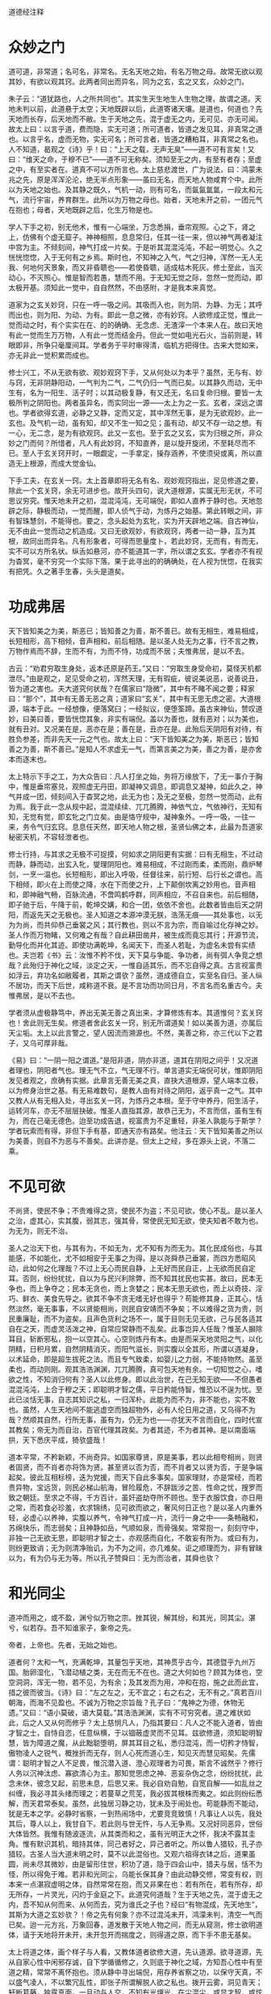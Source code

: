 道德经注释

* 众妙之门

道可道，非常道；名可名，非常名。无名天地之始，有名万物之母。故常无欲以观其妙，有欲以观其窍。此两者同出而异名，同为之玄，玄之又玄，众妙之门。

朱子云：“道犹路也，人之所共同也”。其实生天生地生人生物之理，故谓之道。天地未判以前，此道悬于太空；天地既辟以后，此道寄诸天壤。是道也，何道也？先天地而长存，后天地而不敝。生于天地之先，混于虚无之内，无可见、亦无可闻。故太上曰：以言乎道，费而隐，实无可道；所可道者，皆道之发见耳，非真常之道也。以言乎名，虚而无物，实无可名；所可言者，皆道之糟粕耳，非真常之名也。人不知道，曷观之《诗》乎！曰：“上天之载，无声无臭”——道不可有言矣！又曰：“维天之命，于穆不已”——道不可无称矣。须知至无之内，有至有者存；至虚之中，有至实者在。道真不可以方所言也。太上慈悲渡世，广为说法，曰：鸿蒙未兆之先，原是浑浑沦沦，绝无半点形象——虽曰无名，而天地人物咸育个中。此所以为天地之始也。及其静之既久，气机一动，则有可名，而氤氤氲氲，一段太和元气，流行宇宙，养育群生。此所以为万物之母也。始者，天地未开之前，一团元气在抱也；母者，天地既辟之后，化生万物是也。

学人下手之初，别无他术，惟有一心端坐，万念悉捐，垂帘观照。心之下，肾之上，仿佛有个虚无窟子。神神相照，息息常归，任其一往一来，但以神气两者凝注中宫为主。不倾刻间，神气打成一片矣。于是听其混混沌沌，不起一明觉心。久之恍恍惚惚，入于无何有之乡焉。斯时也，不知神之入气，气之归神，浑然一无人无我、何地何天景象，而又非昏聩也——若使昏聩，适成枯木死灰。修士至此，当灭动心，不灭照心。惟是智而若愚，慧而不用。于无知无觉之际，忽然一觉而动，即太极开基。须知此一觉中，自自然然，不由感附，才是我本来真觉。

道家为之玄关妙窍，只在一呼一吸之间。其吸而入也，则为阴、为静、为无；其呼而出也，则为阳、为动、为有。即此一息之微，亦有妙窍。人欲修成正觉，惟此一觉而动之时，有个实实在在、的的确确、无念虑、无渣滓一个本来人在。故曰天地有此一觉而生万万物，人有此一觉而结金丹。但此一觉如电光石火，当前则是，转眼即非，所争只毫厘间耳。学者务于平时审得清，临机方把得住。古来大觉如来，亦无非此一觉积累而成也。

修士兴工，不从无欲有欲、观妙观窍下手，又从何处以为本乎？虽然，无与有、妙与窍，无非阴静阳动，一气判为二气，二气仍归一气而已矣。以其静久而动，无中生有，名为一阳生、活子时；以其动极复静，有又还无，名曰复命归根。要皆一太极所判之阴阳也。两者虽异名，而实同出一源——太上为之一玄。玄者，深远之谓也。学者欲得玄道，必静之又静，定而又定，其中浑然无事，是为无欲观妙。此一玄也。及气机一动，虽有知，却又不生一知之见；虽有动，却又不存一动之想。有一心，无二念，是为有欲观窍。此又一玄也。至于玄之又玄，实为归根之所，非众妙之门而何？所惜者，凡人有此妙窍，不知直养，是以旋开旋闭，不至耗尽而不已。至人于玄关窍开时，一眼觑定，一手拿定，操存涵养，不使须臾或离，所以直造无上根源，而成大觉金仙。

下手工夫，在玄关一窍。太上首章即将无名有名、观妙观窍指出，足见修道之要，除此一个玄关窍，余无可进步也。故开头四句，说大道根源，实属无形无状，不可思议穷究。惟天地未开之初，混混沌沌，无可端倪，即如人直养于静时也。天地忽辟之际，静极而动，一觉而醒，即人侦气于动，为炼丹之始基。第此转眼之间，非有智珠慧剑，不能得也。要之，念头起处为玄牝，实为开天辟地之端。自古神仙，无不由此一觉而动之机造成。又曰无欲观妙，有欲观窍，两者一动一静，互为其根，故同出而异名。凡有形象者，可得而思量度卜，若此妙窍，无而有，有而无，实不可以方所名状。纵舌如悬河，亦不能道其一字，所以谓之玄玄。学者亦不有视为杳冥，毫不穷究一个实际下落。果于此寻出的的确确处，在人视为恍惚，在我实有把凭。久之著手生春，头头是道矣。

* 功成弗居

天下皆知美之为美，斯恶已；皆知善之为善，斯不善已。故有无相生，难易相成，长短相形，高下相倾，音声相和，前后相随。是以圣人处无为之事，行不言之教，万物作焉而不辞，生而不有，为而不恃，功成而不居；夫惟弗居，是以不去。

古云：“劝君穷取生身处，返本还原是药王。”又曰：“穷取生身受命初，莫怪天机都泄尽。”由是观之，足见受命之初，浑然天理，无有瑕疵，彼说美说恶，说善说丑，皆为道之害也。夫大道究何状哉？在儒家曰“隐微”，其中有不睹不闻之要；释家曰：“那个”，其中有无善无恶之真；道家曰“玄关”，其中有无思无虑之密。大道根源，端本于此。一经想像，便落窝臼；一经拟议，便堕筌蹄。虽古来神仙，赞叹道妙，曰美曰善，要皆恍惚其象，非实有端倪。盖以为善也，就有恶对；以为美也，就有丑对。又况美在是，恶亦在是；善在是，丑亦在是。此殆后天阴阳有对待，有胜负参差，而非先天一元之气也。故太上曰：“天下皆知美之为美，斯恶已；皆知善之为善，斯不善已。”是知人不求虚无一气，而第言美之为美，善之为善，是亦舍本而逐末也。

太上特示下手之工，为大众告曰：凡人打坐之始，务将万缘放下，了无一事介于胸中，惟是垂帘塞兑，观照虚无丹田，即凝神又调息，即调息又凝神，如此久之，神气并成一团，倾刻间入于杳冥之地，此无为也；及无之至极，忽然一觉而动，此有为焉。我于此一念从规中起，混混续续、兀兀腾腾，神依气立，气依神行，无知有知，无觉有觉，即玄牝之门立矣。由是恪守规中，凝神象外。一呼一吸，一往一来，务令气归玄窍。息息任天然，即天地人物之根，圣贤仙佛之本，此最为吾道家秘密天机，不容轻泄者也。

修士行持，与其求之无极不可捉摸，何如求之阴阳更有实据：曰有无相生，不过动而静，静而动，出玄入牝，燮理阴阳也。难易相成，不过刚而柔，柔而刚，鼎炉琴剑，一烹一温也。长短相形，即出入呼吸，任督往来，前行短、后行长之谓也。高下相倾，即火在上而使之降，水在下而使之升，上下颠倒坎离之妙用也。音声相和，即神融气畅，百脉流通，不啻鸣鹤呼群，同声相应，不召自来也。前后相随，即子驰于后，午降于前，乾坤交媾，和合一团，依依不舍也。此数者皆由后天之阴阳，而返先天之无极也。圣人知道之本源冲漠无朕，浩荡无痕——其处事也，以无为为尚，而共仰恭己垂裳之风；其行教也，则以不言为宗，而自喻过化存神之妙。圣人作而万物睹，又何难之有哉？自此耕田凿井，被生成而竟忘其行；开源节流，勤导化而并化其迹。即使功满乾坤，名闻天下，而圣人若耻，为虚名未尝有实绩也。夫岂若《书》云：汝惟不矜不伐，天下莫与争能、争功者，尚有弭人争竞之想哉？此殆归于神化之域，淡定之天，一惟自适其乐，而不忘自得之真。古言视富贵如浮云，弃功名如敝履者，其斯之谓欤？虽然，道成德自立，实至名自归。圣人纵不居功，而天下后世，咸称道不衰。是不言功而功同日月，不言名而名重古今。夫惟弗居，是以不去也。

学者须从虚极静笃中，养出无美无善之真出来，才算修炼有本。其道惟何？玄关窍也！舍此则无生矣。修道者舍此玄关一窍，别无所谓道矣！如以美善为道，亦属后天尘垢。太上以此言警之，望人因流而溯源也。不然，美善之称，亦三代以下之君子，又乌可厚非哉。

《易》曰：“一阴一阳之谓道。”是阳非道，阴亦非道，道其在阴阳之间乎！又况道者理也，阴阳者气也。理无气不立，气无理不行。单言道实无端倪可状，惟即阴阳发见者观之，庶确有实据。此章言无善无美之真，直抉大道根源，望人端本立极，以为修身治世之基。有无易难数句，是教人由有对待之阴阳，返乎真一之气。其中又教人从有无相入处，寻出玄关一窍，为炼丹之本根。至于守中养丹，阳生活子，运转河车，亦无不层层抉破。惟圣人直指其源，故恭己无为，不言而信，虽有生有为，而在己毫无德色。迨至功成告退，视富贵为不足重轻，非圣人孰能与于斯学？学者玩索而有得，非但下手有基，即通天亦有路矣。他注云：天下皆知美善之所以为美善，则自不为恶与不善矣。此讲亦是。但太上之经，多在源头上说，不落二乘。

* 不见可欲

不尚贤，使民不争；不贵难得之货，使民不为盗；不见可欲，使心不乱。是以圣人之治，虚其心，实其腹，弱其志，强其骨，常使民无知无欲，使夫知者不敢为也。为无为，则无不治。

圣人之治天下也，与其有为，不如无为，尤不知有为而无为。其化民成俗也，与其能感，不如能化，尤不如相安于无事之为得。是以尧舜恭己垂裳，而四方悉昭风动，此如何之化理哉？不过上无心而民自静，上无好而民自正，上无欲而民自定耳。否则，纷纷扰扰，自以为与民兴利除弊，而不知其扰民也实甚。故曰，民本无争也，而上争夺之；民本无贪也，而上贪婪之；民本无思无欲也，而上以奇技、淫巧、鲜衣、美食先导之。欲其不争不贪无嗜无好也得乎？苟能修其身，正其心，恬然淡然，毫无事事，不以贤能相尚，则民自安靖而不争矣；不以难得之货为贵，则民重廉耻，而不为盗矣。且声色货利之场不一，属于目则无见无欲，己与民各适其自在之天，而虚灵活泼之神，自常应常静而不乱矣。此事岂异人任哉？惟圣人摒除耳目，斩断邪私，抱一以空其心。心空则炼丹有本。由是而采天地灵阳之气，以化阴精，日积月累，自然阴精消灭，而阳气滋长，则实腹以全其形，所谓以道凝身，以术延命，即是超生拔死之法。而且专气致柔，如婴儿之力弱，不能持物然。虽至柔也，而动则刚。观其浩浩渊渊，兀兀腾腾，真可包天地有余。一切知觉之心，嗜欲之性，不知消归何有？圣人以此修身。即以此治世，在己无知无欲——不但愚者混混沌沌，上合于穆之天；即聪明才智之儒，平日矜能恃智，惟恐以不逞为忧。至此已淡恬无事，自志其知识之私，一归浑朴。此能为而不为，非不能也，实不敢也。虽然，人生天地间不能逃虚空而独超物外，必有人伦日用之道，又乌得不为哉？然顺其自然，行所无事，虽有为，仍无为也——亦犹天不言而自化，四时代宣其教矣；帝无为而自治，百官代理其政矣。为者其迹，不为者其神。是以南面端拱，天下悉庆平成，猗欤盛哉！

道本平常，不矜新颖，不尚奇异。如国家尊贤，原是美事，若以此相夸相尚，则贤者固贤，而不肖者亦将饰为贤。甚至贤以否为否，而不肖者又以贤为否，于是争端起矣。彼此互相标榜，迭为党援，而天下自此多事矣。国家理财，亦是常经，而若贵异物，宝远货，则民必梯山航海，冒险履危，不辞跋涉之苦、性命之忧，搜罗而致之朝廷。至求之不得，千方百计，虽奸盗劫夺所不顾也。至于衣服饮食，亦日用之常，而若食必珍羞，衣求锦绣，见可欲而欲之，奢风何日正也？是以圣人内重外轻，必虚心以养神，实腹以养气，令神气打成一片，流行一身之中——条畅融和，苏绵快乐，而志弱矣；且神静如岳，气顺如泉，而骨强矣。常常抱一，刻刻守中，非独一己无欲无思，即聪明才智之士，亦观感而自化，不敢妄有所为。或曰有为，则纷更致诮；无为则清净贻讥，为不为之间，亦几难矣。讵之顺理而为，非有冒昧以为，有为仍与无为等。所以孔子赞舜曰：无为而治者，其舜也欤？

* 和光同尘

道冲而用之，或不盈，渊兮似万物之宗。挫其锐，解其纷，和其光，同其尘。湛兮，似若存。吾不知谁家子，象帝之先。

帝者，上帝也。先者，无始之始也。

道者何？太和一气，充满乾坤，其量包乎天地，其神贯乎古今，其德暨乎九州万国。胎卵湿化，飞潜动植之类，无在而无不在也。道之大何如也？顾其为体也，空空洞洞，浑无一物，若不见，为有余；及其发而为用，冲和在抱，施之此而此宜，措之彼而彼当。《诗》曰：“左之左之，无不宜之；右之右之，无不有之。”真若百川朝海，而海不见盈也。不诚为万物之宗旨哉？孔子曰：“鬼神之为德，休物无遗。”又曰：“语小莫破，语大莫载。”其浩浩渊渊，实有不可穷究者。道之难状如此，后之人又从何而修乎？太上慈悯凡人，乃指其要曰：凡人之不能入道者，皆由才智之士，自恃自恣，任意纵横，于以锢蔽虚灵而不见耳。兹欲修道，须知聪明智慧，皆为障道之魔，从此黜聪堕明，屏其耳目之私，悉归混沌，而一切矜才恃智，傲物凌人之锐气，概挫折而无存，则人心死而道心生，知见灭而慧见昭矣。先儒谓：聪明才智之人不足畏，惟沉潜入道、澄心观理者为可畏，斯言不诚然乎？修行人务以沉神汰虑、寡欲清心为主。那知觉思虑之神、恶妄杂伪之念，纷纷扰扰，此念未休，彼念又起，前思未息，后思又来。我必自劝自勉，自宽自解——如乱丝之纠缠，我必寻其头绪而理之；若蔓草之荒芜，我必拔其根株而夷之。如此则纷纭悉解，而天君常泰矣。虽然，此独居习静之功，犹未及于闹处也。苟能静而不能动，犹是无本之学。必静时省察，一到热闹场中，尤要竞竞致慎！凡事让人以先，我处其后，尊人以上，我甘自下。若此则与世无忤，与人无争焉。又况好同恶异，世俗大体皆然。我惟有随波逐流，从其类而和之，虽有光明正大之怀，我决不露其圭角。惟有默识其机，暗持其体，同己者好之，异己者听之。所以鲁人猎较，孔子亦猎较。古圣人当大道未明之时，莫不以此混俗也。又观六祖得衣钵之后，道果虽圆，尚未尽其微妙，由是留形住世，积功了道，隐于四会山中，猎夫与居，恬不为怪，所以得免于难。若非和光同尘，乌能长保其身？由此动静交修，常变有权，则本来一点湛寂虚明之体，自然常常在抱，而又非果在也：若有所在，若有所存，却无所存，一片灵光，闪灼于金庭之下。此道究何道哉？生于天地之先，混于虚无之内，吾不知从何而来、从何而去，究为谁氏之子也？经曰“有物混成，先天地生”，其斯为大道之玄妙欤？！帝之先有何象？亦不过混沌未开，鸿濛未判，清空一气而已矣。迨一元方兆，万象回春，道发散于天地人物之间，而无从窥测，修士欲明道体，请于天地将开未开，未开忽开而揣度之，则得道之原，而下手不患无基矣。

太上将道之体，画个样子与人看，又教体道者欲修大道，先认道源。欲寻道源，先从自家心性中闲邪存诚，自下学循循修之，久则底于神化之域，方知吾心性中有至道之精，常常不离怀抱也。须从静中寻出端倪，用存养省察之功，以保守天真，不以盛气凌人，不以繁冗乱性，即张子所谓解脱人欲之私也。拨开云雾，洞见青天；轩断葛藤，独露真面。一旦动与人交，不知有光埋光，在尘混尘，或显才智，或炫功能，抑或现烟霞泉石之身，露清致高标之态，历观往古，惹祸招灾，为大道之害者不少。如汉朝常锢之禁，晋时清流之祸，虽缘小人之奸，亦由己不知明哲保身之道也。人能混俗和光，与世同尘，一若灵芝与众草为伍，凤凰偕群鸟并飞，不闻其香而益香，不见其高而益高。如是藏拙，如是直养，则湛寂真常之道，则恍惚于眉目间，不存而若存，有象而无象。《中庸》云：“上天之载，无声无臭”，至矣！非居帝之先而何？

* 不知守中

天地不仁，以万物为刍狗；圣人不仁，以百姓为刍狗。天地之间，其犹橐龠乎？虚而不屈，动而愈出。多言数穷，不如守中。

天地间生生化化，变动不拘者，全凭此一元真气，主持其间。上柱天，下柱地，中通人物，无有或外者焉。此气之浑浑沦沦，主宰万物，有条不紊者曰理。此气之浩浩荡荡，弥纶万有，宛转流通者曰气。理气合一曰仁。故先儒曰：“仁者人欲尽净，天理流行，无一毫人为之伪。”又曰：“生生之谓仁。”要之，仁者如果木之有仁，其间生理生气，无不完具。天地生万物，圣人养万民，无非此理此气为之贯通，夫岂区区于事为见耶？故太上设言以明道曰：向使天地无此一腔生气，惟有春夏秋冬寒暑温凉之教，以往来运度，则万物无所禀赋，气何由受，形何由成？其视万物也，不啻刍狗之轻，毫不足珍重者然，有日见其消磨而已。又使圣人无此真元心体，惟仗公卿僚寀，文诰法制之颁，以训戒凡民，则草野无由观感，人何以化、家何以足？真是视斯民如刍狗之贱，全不关痛痒者然，有日见其摧残而已。顾何以天地无心，而风云雨露，无物不包含个中？圣人忘言，而辅相裁成，无人不嬉游宇内？足见天地圣人，皆本此一元真气，贯注乎民物之间——虽有剥削，亦有生成；虽有刑威，亦有德化。是天地圣人之不仁，正天地圣人仁之至处。人不知圣，盍观天地：上浮为天，下凝为地，其中空洞了明，浑无事物，不过一开一阖，犹橐之无底，龠之相通，浑浩流转，毫不障碍焉。当其虚而无物也，固随气机之升沉，而不挠不屈，及其动而为声也，亦听人物之变化，而愈出愈奇。以观天地，无异橐龠。圣人又岂外是乎？学者守中抱一，空空无迹，浩浩无垠，藏之愈深，发之愈溥。以视言堂满堂，言室满室者，相隔不啻天渊。彼以言设教，以教有尽，何若宝吾之精，裕吾之气，神游象外，气注规中，而无一肤一发不周流遍及之为得也。甚矣！守中之学，诚修身之要道也。

此是一元真气，修身在此，治世亦在此。除此以外，所谓制度法则，犹取鱼兔之筌蹄也。鱼兔必假筌蹄而得，谓取鱼兔不用筌蹄不可，谓筌蹄即鱼兔亦不可。金丹大道，如采阳补阴，前行短、后行长；玉液小还、金液大还，皆是取鱼兔之筌蹄，若竟视为道源，差毫厘而谬千里矣。惟此元气无声无臭，无象无形，天地人物公共之生气，学者修炼，必寻得此一件丹头，方不空烧空炼。否则，炼精、炼气、炼神、炼虚，皆属无本之学。一任童而习之，到老犹无成焉。太上教人从守中用功：而消息在橐侖，学人须自探讨！章内“不仁”二字是设词。

* 谷神不死

谷神不死，是谓玄牝。玄牝之门，是谓天地根。绵绵若存，用之不勤。

修炼一事，只缘人自有身后，气质拘于前，物欲蔽于后——犹精金良玉，原无瑕疵，因陷于污泥之中，而金之精者不精，玉之良者不良，所以欲复原形，非用淘汰之力，琢磨之功，不能还乎初质也。太上示人下手之功曰：“谷神不死。”何以为谷神？山穴曰谷，言其虚也；变动不拘曰神，言其灵也。不死，即惺惺不昧之谓也。人能养得虚灵不昧之体以为丹头，则修炼自易；然而无形无影，不可捉摸，必于有声有色者，而始得其端倪。古云：“要得谷神长不死，须从玄牝立根基。”何以谓之玄？玄即天也。何以谓之牝？牝即地也。天地合而玄牝出，玄牝出而阖辟成，其间一上一下，一往一来，旋循于虚无窟子，即玄牝之门也。孔子曰“乾坤其易之门”，不诚然乎？第此门也，是阴阳往来之路，天地造化之乡，人物发生之地，得之则生，失之则死。凡人顺用之则为死户，圣人颠倒之则为生门。人欲炼丹以成长生久视之道，舍此玄牝之门，别无他径也。非天地之根而何？修士垂帘观照，混沌无知时，死凡心也。忽焉一觉而动，生道心也。所谓静则为元神，动则为真意。是其中胎息一动，不要死死执着丹田，必于不内不外间，观其升降往来，悠扬活泼，即得真正胎息矣。古人云“出玄入牝”，是出非我本来面目，入亦非我本来面目，惟此一出一入间，中含妙谛，即虚灵也。所谓真阴真阳，形而为真一之气是也。天地之根，岂外此乎？要知谷神者，太极之理；玄牝者，阴阳之气。其在先天，理气原是合一；其在后天，理气不可并言。修道之人欲寻此妙窍，著不得一躁切心，起不得一忽略念。惟借空洞之玄牝，养虚灵之谷神，不即不离，勿忘勿助，斯得之矣。故曰“绵绵若存，用之不勤”。

大道无形，生育天地。大道无名，发育万物。圣人以有而形无，实而形虚，显呈此至隐至微之一物曰谷神。谷神者，空谷之神，问之若答，应焉如响，即不死也。其在人身，总一虚灵不昧之真。自人丧厥天良，谷神之汩没者久矣！后之修士，欲得谷神长存、虚灵不昧，以为金丹之本、仙道之根，从空际盘旋，无有把柄；惟从无欲有欲、观妙观窍下手，有无一立，妙窍齐开，而玄牝立焉。故曰：“此窍非凡窍，乾坤共合成。名为神气穴，内有坎离精。”总要精气神三者打成一片，方名得有无窍、生死门；否则为凡窍，而无一元真气存乎其中——虚则落顽空，实则拘形迹，皆非虚灵不昧之体。惟此玄牝之门，不虚不实，即虚即实，真有不可名言者，静则无形，动则有象，静不是天地之根，动亦非人物之本，惟动静交关处，乃坎离颠倒之所，日月交关之乡，真所谓天根地窟也。学人到得真玄真牝，一升一降——此间之气，凝而为性，发而为情——所由虚极静笃中，生出法象来。知得此窍，神仙大道尽于此矣。其曰“绵绵若存”者，明调养必久，而胎息乃能发动也；曰“用之不勤”者，言抽添有时，而符火不妄加减也。人能顺天地自然之道，则金丹得矣。

* 天长地久

天长地久。天地之所以能长且久者，以其不自生，故能长生。是以圣人后其身而身先，外其身而身存。非以其无私耶？惟其无私，故能成其私。

天地之气，浑浩流转，历亿万年而不敝者，皆由一元真宰默运其间，天地所以悠久无疆也。即发育万物，长养群黎，而生生不已，天地亦未尝不足，气机所以亘古不磨也。太上曰“天长地久”，不诚然哉！然天地之能长且久者，其故何欤？以其不自生也。设有自生之心，则天地有情，天亦老矣。惟不自有其生，而以众生为生，是众生之生生不息，即天地之生生不息也，故曰长生。世人多昧此生生之理，不求生而求死，不求长生而求速死。陷溺于富贵功名，沉沦于声色货利，时时握算，刻刻经营，不数年而精枯气弱，魄散魂飞，费尽千辛，难享一世。营生反以寻死，可胜浩叹！是以圣人法天效地，不惟势利之场不肯驰逐，即延年益寿之术，亦不贪求。惟以大道为先，净扫心田，精修命蒂，举凡一切养身章身之具，在在不暇营谋，一似后其身、外其身者然。卒之德立而同类莫超其上，名成而后世犹仰其型。非所谓后其身而身先，外其身而身存者乎？视世之自私其身反戕其生者，诚高出万万倍；而圣人究非矫情立异也，自来恬淡是好，清净为怀，不随俗而浮，不依形而立，廊然大公，一似天地之无私者焉。夫人多自私而戚戚于怀，圣无一私而皎皎物外。一片虚灵之象，空洞之神，常照耀而不可稍遏。向使区区以血肉躯、臭皮囊，时刻关心，昼夜系念，又乌能独先而不后，长存而不亡耶？惟其无私，故与天地合撰，日月合明，而能成其私也。后之修道者，欲此身不朽，此神不坏，虽用刻苦工夫，摆脱垢尘，久久煅炼，自然干干净净，别有一重天地，另有一番世界，而不与世俗同生死也，何乐如之？

天地不言，全凭一元真气斡旋其间，所以周而复始，生机毫无止息，天地之长久，故历万古而常新也。圣人参天两地，养太和之气，一归浑沌之真。处则为圣功，出即为王道。何世之言修己者，但寻深山枯坐，毫不干一点人事：云治世者，纯用一腔心血，浑身在人物里握算！若此者各执一偏，各为其私，非无事而寂寂，有事而惺惺者焉。圣人穷则清净无尘，而真形与山河并固；达则人物兼善，而幻身偕爵位俱轻。迨其后名标宇宙，身独居先；功盖环区，形存异世，非以其无私耶？学人能去其私，一空色相，永脱尘根，积功则留住人间，飞升则长存天壤。不私其身而卒得长生，转世之为身家计者，不啻云泥之判也。人可不绝外诱之私耶？

* 上善若水

上善若水。水利万物而不争，处众人之所恶，故几于道。居善地，心善渊，言善信，政善治，事善能，动善时。夫惟不争，故无尤。

大道原无他妙，惟是神气合一，还于无极太极，父母生前一点虚灵之气而已矣。人若不事乎道，则神与气两两分开，铅走汞飞，水火所由隔绝也。孟子曰：民非水火不生活。是言也，浅之则为日用之需；深之则为修炼之要。有时以火温水而真阳现，有时以水济火而甘露生。水火之妙，真有不可胜言者。然水火同宫，言水而火可知矣。水性善下，道贵谦卑。是以上善圣人，心平气和，一腔柔顺之意，任万物之生遂，无一不被其泽者焉。究之，功盖天下而不知功，行满万物而不知行。惟顺天地之自然，极万物之得所，而与世无忤，真若水之利济万物毫无争心。不但此也，万物皆好清而恶浊，好上而恶下；水则处物以清，自处以浊，待物以上，自待以下。水哉水哉，何与道大适哉！圣人之性，一同水之性，善柔不善刚，卑下自奉：众人所不能安者，圣人安之若素；众人所为最厌者，圣人处之如常。所以于己无恶，于人无争。非有道之圣人，不能如斯。故曰：“处众人之所恶，几于道矣。”夫以道之有于己者，素位而行，无往不利。即属穷通得失，患难死生，人所不能堪者，有道之人，总以平等视之。君子论理不论气，言性不言命，惟反身修德焉耳。虽然，德在一起，修不一途，又岂漫无统宗，浩浩荡荡，而无所底极哉！必有至善之地，止其所而不迁，方能潜滋暗长，天真日充，而人欲日灭。《易》曰：“艮其背不获其身，行其庭不见其人”，此即圣人之居善地也。居之安，则资之深。内观其心，虚而无物，渊渊乎其渊也。外观所与，择人而交，肫肫乎其仁也。至于发之为言，千金不及一诺，“言善信”也。施之于政，大惠何如大德，“政善治”也。推之一物、一事、一动、一静之间，无不头头是道。任人以事，惟期不负所能。虑善以动，只求动惟其时。圣人之修身治世如此。此由“止于至善”，得其所安，而后发皆中节也。惟其在在处处，无一毫罅漏，无一丝欠缺，又何争之有耶？夫惟不争，而人感恩戴德，刻骨铭心者，方具瞻依不志，又有何怨、又有何尤？虽有恶人，亦相化为善矣。及其至也，无为自然，群相安于不识不知之天，几忘上善之若水，柔顺而利贞，无往不吉焉。

指点上善之心，平平常常，无好无恶，浩浩荡荡，无陂无偏，极其和柔。是以居上不骄，为下不倍；于己无尤，于人无怨。顾其所以能至此者，究非世俗之学所能造其巅，亦非无本之学所能建其极也。故太上处众人所恶之后，旋示一善地。究竟此地何地？寸衷寸地是也。得其地则性命有依，失其地则神气无主。无主则乱，安能事事咸宜，合内外而一致，处人己而无争哉？然，谓其地为有，则多堕于固执；若谓其地竞无，又落于顽空。此殆有无不立，动静不拘者也。欲修至道，请细参其故，予以多积阴功，广敦善行，庶几上格神天，或得师指，或因神悟，予以会通其地，而始不堕旁门左道，得遂生平志愿也。此地了然，道过半矣。以下曰“心”、曰“言”数语，明在在处处，俱将检点至善，使不先得善地而居。以后所云，无一可几于善者，此真头脑学问，本原工夫，如或昧焉，则持己接物，万事皆瓦裂矣。吾故略泄于此，愿世之有志者，勿自恃才智，妄猜妄度，而不修德回天；惟虚心访道可也。

* 功成身退

持而盈之，不如其已。揣而锐之，不可长保。金玉满堂，莫之能守。富贵而骄，自贻其咎。功成名遂身退，天之道。

古云：“过河须用筏，到岸不须舟。”又曰：“未得功时当学法，既得功时当忘法。”斯数语诚修道之至要也。若修道行功，业已造精微广大之域，犹然竞竞致守，自诩学识高、涵养粹，未免骄心起而躁心生，不有退缩之患，即有悖谬之行。若此者，道何存焉？德何有焉？故太上曰：“持而盈之，不如其已；揣而锐之，不可长保。”修行人当精未足之日，不得不千淘万汰，洗出我一点至粹之精，以为长生之本。若取得真阳，朝烹暮炼，先天之精，充满一身内外，则身如壁立千寻，意若寒潭秋月。外肾缩如童子，则无漏尽通之境证矣。斯时也，精满于身，不宜再进火符，即当止火不用，且宜无知无识，浑浑沦沦，顿忘乎精盈之境为得。若持盈不已，难免倾丹倒鼎之虞，不如早已之为愈也。当气未充时，须千烧万炼，运起文武神火，煅炼先天一元真气出来，以为延寿之基；到得凡气炼尽，化为一片纯阳，至大至刚，贯穿乎一身筋骨之内，夭矫如龙，猛力如虎，此何如之精锐也。我当专气致柔，一如婴儿之沕穆无知，庶几长保其气，可至形神俱妙，与道合真。若揣锐不休，难免燎原遍野之虑，安望其长保乎？若是者，犹金玉满堂，莫之能守。一同富贵人家，怙侈灭义，骄奢凌人，如栾氏灭族，范氏家亡，要皆不自戒满除盈，以至横行不轨，自贻其咎。如此征之人事，而天道可知矣。试观当春而温，至夏则暑阳司令，而温和不在矣；至秋而凉，及冬则寒冷乘权，而西风无存矣。物育功成，时行名遂，天地于焉退藏，以蓄阳和之德，倘冬寒而兼春温，夏热而夹秋凉，即是天道反常，时节愆期，功成不退，适为乖戾之气，其有害于人者多矣。故曰：“功成名遂身退，天之道也。”夫天且如是，而况于人乎？古来智士良臣，功业烂如，声名灿著，而不知退隐山林，如越之文种，汉之韩信，酿成杀身亡家之祸者不少。是以学道人当精盈气足之时，不可不忘法忘形，以自败其道也。若未臻斯境者，又乌可舍法舍形哉？

此教学人修炼大道，做一节丢一节，不可自足自满，怠心起而骄心生，祸不旋踵而至矣。即无渗漏之患，然亦半途而废，无由登彼岸以进神化之域焉。《悟真》云：“未炼还丹须速炼，炼了还须知止足。若也持盈未已心，不免一朝遭殆辱。”足见道无止境，功无穷期，彼满假何为哉？古来修士，多罹杀身亡家之祸，皆由不知幍光养晦，混俗同尘之道也。丹经云；“修行混俗且和光，圆即圆兮方即方。隐显逆从人不识，教人怎得见行藏。”是以有道高人，当深藏不露，随时俯仰，庶几不异不同，无好无恶，可以长保其身。否则修德而谤兴，道高而毁来，虽由人之无良，亦自张扬太过。《易》曰：“慢藏诲盗，冶容诲淫”，诚自取也。又何怪自满者之招损乎？吾愿后之学者，未进步则依法行持，既深造当止火不用，庶可免焚身之患欤。

* 专气致柔

载营魄抱一，能无离乎？专气致柔，能婴儿乎？涤除玄览，能无疵乎？爱国治民，能无为乎？天门开阖，能无雌乎？明白四达，能无知乎？生之、畜之，生而不有，为而不恃，长而不宰，是谓玄德。

此章开口即说炼精化气之道。既得精气有于身，既要一心一德，而不使偶离；离则精气神三宝各自分散，不能会归有极，以为炼丹之本。故太上曰：“载营魄抱一，能无离乎？”夫营者，血也。血生于心、魄藏于心，其必了照丹田，一心不动，日魂方注于月魄之中，月乃返而为纯乾。此由心阳入于肾阴，神火照夫血水，虽水冷金寒，却被神火烹煎，而油然上升，自蓬勃之不可遏。至人知此玄牝为天地之根，于是一呼一吸之间，微阳偶动，取一眼觑定，一手拿住，运一点己汞以迎之，左旋右抽，提回中田，凝聚不散，即载魄而返，抱一而居，不片刻间，而真阳大生，真气大动矣。由是运行河车，由虚危穴起火，引至尾闾，敲九重铁鼓，运三足金蟾，上升于顶——俱要一心专注，不二不息——及至升上泥丸，牟尼宝珠已得，若不于此温养片刻，则泥丸阴精不化，怎得铅汞融和，化成甘露神水，以润一身百脉？既温养泥丸矣，复引之下重楼、入绛宫，即午退阴符也。但进火之时，法取其刚，非用乾健之力，真金不能升；退符之候，法取其柔，非以柔顺之德，阳铅依然散漫，不能伏汞成丹。故曰：“专气致柔能如婴儿乎？”其意教人阴生午后，一心朗照，任其气机下降，如如自如，了了自了，却不加一意、用一力，此即坤卦柔顺利贞，君子修行之道也。至降宫温养，送归土釜，牢牢封固，惟以恬淡处之，冲和安之，一霎时间，气息如无，神机似绝，此致柔也。温养片晌，神气归根，自如炉中火种，久久凝注，不令纷驰，自然真气流行，运转周身，一心安和，四肢苏软，不啻婴儿之体，如絮如缕，有柔弱不堪任物之状，此足征丹凝之象。从此铅汞相投，水火既济，又当洗心涤虑，独修一味真铅。苟心一走作，丹即奔驰，不惟丹无由就，即前取水乡之铅，亦不为我有。《清净经》云：“心无其心，物无其物。空无所空，无无亦无，湛然常寂”，又何瑕疵之有？故曰“涤除玄览，能无疵乎？”倘外丹虽得，内照不严，则人欲未净，天理未纯，安得一粒黍球，虚而成象？到得丹有于身，犹须保精裕气，以成圣胎。虽然，其保精也要顺自然，其裕气须随自在。此不保之保胜于保，不裕之裕胜于裕。否则矜持宝贵，鲜不危害焉。夫以丹为先天元气，无有形状，何须作为！若着迹象以求，未免火动后天，而先天大道亡矣。故曰：“爱民治国能无为乎？”民比精也，国喻气也。治世之要惟恩以爱民。立法治国，霸者之驩虞小补，大远乎王者的无为而治。重熙累治，气象所争，在有为无为间耳。治身之道，以精定为民安，以气足为国富。炼己则精定，直养则气足，极之浩然刚大，充塞两间，亦若视为固有之物，平常之端，不矜功能，不逞才智，浑浑沌沌，若并忘为盈满者然，无为也而大为出焉矣。学人到此，精盈气足，养之久久，自然裂顶而出，可以高驾云彩，遨游海岛，视昔之恪守规中、专气致柔者，大有间矣！故曰：“天门开阖，能无雌乎？”此言前日调神养胎，不能不守雌也；而今阳神充壮，脱离凡体，冲开天门，上薄霄汉，诚足乐也。气何壮乎？到此心如明镜，性若止水，明朗朗天，活泼泼地，举凡知觉之识神，化为空洞之元神矣。前知后晓，烛照糜遗，此明明白白，所以四达而不悖也。然常寂而常照，绝无寂照心；常明而常觉，绝无明觉想。殆物来毕照，不啻明镜高悬，无一物能匿者焉。而要皆以无为为本，有为为用。当其阳未生，则积精累气以生之；及其阳已生，则宝精裕气以蓄之。迨其后留形变世，积功累仁，虽生而不夸辅育之功，为而不恃矜持之力，长而不假制伏之劳。一劫此心，万劫此心，真可谓天上主宰，分司造化之权，是以谓之“玄德”。

此将筑基得药、炼己还丹、脱胎得珠九节功夫一一说出，要不外虚极静笃、含三抱一、恍惚杳冥为主，自守中以至还丹，皆离不得浑有知于无知，化有为于无为。夫以先天一元真气，隐于虚无之中，不在见见闻闻之地。人能泯其知觉，去其作为，则一元真气常在。故太上曰：惚兮恍，其中有象；恍兮惚，其中有物；杳兮冥，其中有精。此可知道生天地，原是浑浑沌沌，无可拟议，惟浑其神智，没其见闻，道即在其中矣。倘起大明觉心，则后天识神应念而起，已非先天元神，故必恍惚中求，杳冥中得，修士其亦知所从事矣。

* 无之为用

三十辐共一毂，当其无，有车之用。埏埴以为器，当其无，有器之用。凿户牖以为室，当其无，有室之用。故有之以为利，无之以为用。

夫道生于鸿蒙之始，混于虚无之中，视不见，听不闻，修之者又从何下手？圣人知道之体无形，而道之用有象，于是以有形无，以实形虚，盗其气于混沌之乡，敛其神于杳冥之地，以成真一之大道，永为不死之神仙焉。所谓实而有者何？真阴真阳，同类有情之物是也。所谓虚而无者何？先天大道根源、龙虎二八初弦之气是也。有气而无质，大道彰矣。故曰阴阳合而先天之气见，阴阳分而后天之器成。《易》曰：“形上谓之道，形下谓之气”，是非器无以见道，亦非道无以载器也。太上借喻于车曰：车有辐有毂，辐共三十以象日月之运行，毂居正中，为众轴所贯；毂空其内，辐凑其外，所以运转而无难。若非其中有空隙处，人何以载？物何以贮乎？故曰：当其无，即车之用。又如陶器然，以水和土，揉土为器，一经冶炼，外实中空——究之凡人利用，不在埏埴之实，而在空洞之虚。如陶侃运甓，非其间虚而无物，安能运转自如？故曰：“当其无，即器之用”。再拟诸筑室，必凿户牖其中，而后光明大放。及入此室处，户牖亦觉无庸，务于空间之间，乃堪容膝，虽居有形以为室，必从实际以为居。故曰：“当其无，即室之用”。从此三者观之，无非有象以为车、为器、为室；无象以为载、为藏、为居。而涉于有象者，即属推行之利矣。凡居于无象者，即裕推行之用矣。故曰有以为利，无以为用，有有无无，亦互为其根焉耳。要之道本虚无，非阴阳无以见。气属阴阳，非道无以生。阴阳者，后天地而生，有形状方所，不可为长生之丹。惟求道于阴阳，由阴阳而返太极，则先后混合，大道得矣。后之修丹者，徒服有形之气，不知炼无形之丹，欲其成仙也，不亦南辕而北辙耶！

道本无名，强名曰道。道本无修，强名曰修。夫以道之为物，至虚至无，方能至神至圣。试观天地一气清空，了无一物，及伏之久而气机一动，阴阳生焉。于是形形色色，斐然有文，灿然成章，充满于四塞之中。谁为造之？谁与生之？何莫非道生一气，一气化为阴阳，而万物生矣。故曰：“道自虚无生一气，便从一气产阴阳。阴阳自是成三姓，三姓重生万化昌。”修行人欲求至道之真，以成仙圣之体，必先以阴阳为利器，后以虚无为本根，而大道得矣。章内三“无”字，指其空处曰无，大约言修炼人自无而有，自有还无，以至清空一气，而大道方成，其意殆取于此耳。

* 去彼取此

五色令人目盲；五音令人耳聋；五味令人口爽；驰骋田猎，令人心发狂；难得之货，令人行妨。是以圣人为腹不为目，故去彼取此。

世之营营逐逐，驰心于声色货利之场，极目遐观，爽心悦口者，非以此中佳境诚足乐耶？孰知人世之乐，其乐有限；惟吾心之乐，其乐无穷。又况乐之所在，即忧之所在。有益于身者，即有损于心。如五彩之章施，其色光华，其文灿烂，谁不见之而色喜、望之而神惊？讵知目之所注，神即眩焉。人生精力，能有几何？似此留心物色，纵性怡情，以为美观，未有不气阻神销，胸怀缭乱，而目反为之盲也。故曰“五色令人目盲”，诚至论也。至若丝桐之韵、筲管之声，古圣亦所不废；胡昏庸之子，昵女乐，比歌童，竭一己之精神，取片时之欢乐！究之曲调未终，铿锵犹在，而耳灵之内蕴者，尽驰于外，而耳反为之聋矣。故曰“五音令人耳聋”。他如口之于味，甘脂调和，浓淡适节，圣人亦所必需；无如饕餮者流，贪口腹，好滋味，嘉淆满座，异物充厨，虽一蓍数金，一餐万费不辞。其亦知利于口者，不利于心乎？况人心中有无限至味，不肥腯而自甘，不膏梁而自饱，彼徒资餍饫者，亦只求适口焉耳。故曰“五味令人口爽”。若夫田猎一事，古帝王原为生民除残去害，乐业安耕起见；后世之人，从禽从兽，于猎于田，专以走狗为事，甚至燎原遍野，纵犬搜山，直使无辜之蛇蝎昆虫，受害不少。更有逞残暴，伤物命，专杀害以为生涯，毫不隐痛；卒之天道好还，冥刑不贷，一转瞬间，而祸患随之矣。又况驰骋田猎时，即暴戾性天之时，其身狂，其心亦狂，太上所以有“驰骋田猎令人心发狂”之戒也。再者，异采珍奇，帝王不寓于目，所以风醇俗美，群相安于无事之天。后人以奇异为尚，于是百计经营，千方打算，半生精气，尽销磨于货物之中。讵知己之所羡人亦羡之，以其羡者而独有诸己，此劫夺之风所由日炽也。古云：“匹夫无罪，怀譬其罪。”是知藏愈厚祸弥深，洵不诬也。即使急力防闲，多方保护，而神天不佑，终亦必亡而已矣。人生性命而重，一旦魄散魂飞，货财安在？何不重内而轻外耶？太上所以有难得之货令人行妨，谆谆为世告也。是以有道高人，虚其心以养性，实其腹以立命；知先天一气，生则随来，死则随去，为吾身不坏之至宝，一心专注于此，而外来一切，皆若浮云——所以虚灵不昧，若受人间禋祀，或为天上真宰，至今犹怊然耳目也。试问舜琴牙味，赵譬齐庐，今犹有存焉者乎？早已湮没无闻矣！是知物有尽而道无尽，人有穷而道无穷。人欲长生，须将人物之有限者置之，性命之无形者修之，庶知所轻重也。呜呼，非见大识卓之君子，乌能去彼而取此耶？

教人修身大旨，原与尘世相反，须知世人之所好者，道家之所恶；世人之所贪者，道家之所弃。盖声色货利，百般美好，虽有利于人身，究无利于人心；又况人心一贪，人身即不和焉。惟性命一事，似无形无象，不足为人身贵者。若能去其外诱，充其本然，一心修炼，毫不外求，卒之功成德备，长生之道在是矣。天下一切宝贵，孰有过于此乎？但恐立志不坚，进道不勇，理欲杂乘，天人迭起，遂难造于其极。愿后之学者，始则闲邪存诚，继则炼铅伏汞，及至返本还原，抱朴归真，又何难上与仙人为伍耶？是以圣人修内不修外，为腹不为目，去彼存此，予以一志凝神，尽性立命，岂不高出尘世之荣华万万倍乎？

* 宠辱若惊

宠辱若惊，贵大患若身。何谓宠辱若惊？宠为下，得之若惊，失之若惊，是谓宠辱若惊。何谓贵大患若身？吾所以有大患者，为吾有身，及吾无身，吾有何患？故贵以身为天下，若可托下；爱以身为天下，若可寄天下。

孟子曰：“守孰为大，守身为大。”《诗》曰：“既明且哲，以保其身。”古人于身亦何重哉？夫以此身也，不但自家性命依之而存，即一家之内，无不赖之以生。推而言之，为天地立心，为万物立命，为往圣继绝学，为万世开太平，无非此身为之主宰。虽然，主宰宇宙者此身，而主宰此身者惟道。道不能凭空而独立，必赖人以承之。故曰：“身存则道存，身亡则道亡。”大修行人，当大道未成之时，身远尘绝，迹循山林，韬光养晦，乐道安贫，耳不闻人声，口不谈时世，足不覆红尘，岂徒避祸以全身哉？亦欲安身以立命也。至人世荣宠之事，耻辱之端，皆视为平常故事，毫不足介意者然。虽无端而弓旌下逮，币聘来临，君相隆非常之遇，蓬荜增盖代之辉，人所欢喜欲狂者，已则淡然弥甚也。倘不幸闻望过隆，戮辱旋及，奸邪肆谗谤之口，身家蒙不白之冤，亦惟不诿罪于人，归咎于己而已。古圣人居宠不灭性，受辱不亡身，良有以也。要皆明于保身之道，不以功名富贵养其身，而以仁义道德修其性，所以成万年不坏之躯，为古今所倚赖也。倘一有其身，自私自重，与人争名争利，为己谋食谋衣，逐逐营营，扰扰纷纷，争竞不息，攘夺无休，不旋踵而祸患随之矣。君子所以贵藏器以待时，安身以崇德也。太上见人不能居宠以思畏，弭患于无形，所以有“宠辱若惊”、“贵大患若身”之慨。何谓“宠辱若惊”？盖以宠为后起之荣，非本来之贵，故曰“宠为下”。但常人之情，营营于得失，故得之若惊，失之若惊，是为“宠辱若惊”。其曰“贵大患若身”者何？殆谓人因有身，所以有患。若无吾身，患从何来？凡人当道未成时，不得不留身以为修炼之具，一到脱壳飞升，有神无气，何祸之可加哉？既留形住世，万缘顿灭，一真内含，虽运游四境，亦来去自如，又何大患之有？世之修士，欲成千万年之神，为千万人之望，造非常之业，建不朽之功，须一言一行，不稍放肆，即贵其身而身存，乃可以为天下所寄命者；一动一静，毫不敢轻，即爱其身而身在，乃可为天下所托赖者。如莘野久耕，而三聘抒忱，慨然以尧舜居民自任；南阳高卧，而几经束帛，俨然以鼎足三分为能。所谓托六尺之孤，寄百里之命，非斯人其谁与归？彼自私其身，而高蹈远引，不思以道济天下，使天下共游于大道之中者，相去亦远矣。

此言人身自有良贵，不待外求，有非势位之荣可比者。人能从此修持，努力不懈——古云“辛苦二三载，快乐千万年”，洵不诬也，有何宠辱之惊，贵患之慨耶？学者大道未得时，必赖此身以为修炼，若区区以衣服饮食、富贵荣华为养身之要，则凡身既重，而先天真身未有不因之而损者。先天真身既损，而后天凡身亦断难久存焉。此凡夫之所以爱其身而竟丧其身也。惟至人知一切事情，皆属幻化之端，有生灭相，不可认以为真，惟我先天元气，才是我生身之本，可以一世，可以百世，可以千万年。若无此个真修，则凡身从何而有？此为人身内之身，存之则生，失之则死；散之则物，凝之则仙，不可一息偶离者也。太上教人兢兢致慎，不敢一事怠忽，不敢一念游移，更不敢与人争强角胜，惟恬淡自适，清净无尘，以自适其天而已。虽未出身加民，而芸芸赤子，早已庆安全于方寸。斯人不出如苍生何？民之仰望者，深且切矣。所谓不以一己之乐为乐，而以天下之乐为乐，不以一己之忧为忧，而以天下之忧为忧，其寄托为何如哉？

* 无象之象

视之不见，名曰夷；听之不闻，名曰希；搏之不得，名曰微。此三者不可致诘，故混而为一。其上不皦，其下不昧，绳绳不可名，复归于无物。是谓无状之状，无象之象，是谓恍惚。迎之不见其首，随之不见其名。执古之道，以御今之有，能知古始，是谓道纪。

大凡天下事，都要有个统绪，始能提纲挈领，有条不紊。况修道乎？且夫大道之源，即真一之气也；真一之气，即大道之根也。何谓真一之气？《诗》曰：“维天之命，于穆不已”。何谓大道根源？《诗》曰：“上天之载，无声无臭”。理气合一即道也。修士若认得这个纪纲，寻出这个端倪，以理节情，以义定性，以虚无一气为根本，长生之道得矣。如以清清朗朗明明白白为修，吾知道无真际，修亦徒劳也。太上所以状先天大道曰：“视之不见，曰夷；听之不闻，曰希；搏之不得，曰微。”夫心通窍于目也，目藏神。肾通窍于耳也，耳藏精。脾通窍于四肢也——四肢属脾，脾属土，土生万物，真气凝焉。即精神寓焉。若目有所见，耳有所闻，手有所动作，皆后天有形有色有声有臭之精气神，只可以成形，不可以成道。惟视无所见，则先天木性也；听无所闻，则先天金情也；搏无所得，则先天意土也。故曰后天之水火土，生形者也；先天之金木土，成仙者也。其曰夷、曰希、曰微者，皆幽深玄远，不可捉摸之谓，真有不可穷诘者焉。能合五气为一气，混三元为一元，则真元一气在是，天然主宰亦在是。所以《悟真》云：“女子著青衣（火生水），郎君披素练（水生金）。见之不可用（后天水火土），用之不可见（先天木金土）。恍惚里相逢（混而为一），杳冥中有变。霎时火焰飞，真人自出现。”修士知此，即知大道之源，修道之要矣。若不知始于虚无，执着一身尸秽之气，杂妄之神，生明觉心，作了照想，吾恐藏蓄不深，发皇安畅？此炼精炼气炼神之功，所以不离乎混沌焉。既混沌，久之则胎婴长，阳神生——而其间育胎养神之法，又不可不知，即前章爱民治国行无为道是。阳神出入，运行自然，时而神朝于上，则不知其所自上，所以不皦也。时而神敛于下，则不忽其所藏下，所以不昧也。由此绵绵密密，继继绳绳，无可名状，亦无所作为，仍还当年父母未生之初，浑然无一物事。《易》曰：“洗心退藏于密”，是其旨矣！故云复归于无物。虽然无物也，而天下万事万物，皆自此无中生来，太上所以有无状之状，无象之象之谓也。然究有何状何象哉？不过恍恍惚惚中偶得之耳。果然恍惚，真元即生。迎其机而导之，殆不见其从何而起，是前不见其首也；随其气而引之，亦不见其从何而终，是后不见其尾也。道之浩浩如此。此不亦大周沙界，细入毫芒者乎？是道也，何道也？乃元始一气，人身官骸真宰也。得之则生，失之则死；完则为人，歉则为物，所发只毫厘间耳。学人得此元始之气，调摄乎五官百骸，则毛发精莹，肌肤细腻，是谓执古之道，以御今之有者此也。人能认得此开天辟地太古未有之元始一气，以为一身纲纪、万事主脑，斯体立而用自行，本正而末自端矣。倘学人不以元始一气为本，欲修正觉，反堕旁门，可悲也夫！

此状道之体，学道人会得此体，方有下手工夫。若真一之气，是先天性命之源，非后天精气神可比。欲见命气，必将性真融成一片，始得真一之气。第此气浑浑沦沦，浩浩荡荡，虽无可象可形，而天下之有象有形者，皆从此无形无象中出，诚为大道纪纲，天地人物之根本也。道曰守中，佛曰观空，儒曰慎独，要皆同一功用。故自人视之，若无睹无闻，而自家了照，却又至虚至实，至无至有。所以子思曰：“莫见乎隐，莫显乎微。”君子慎独之功，诚无息也。要之隐微幽独之地，虽有可显可据，而大道根源，只是希夷微妙，无可状而状，无可象而象，极其浑穆。学道人总要于阳之未生，恍惚以待之，于阳之既产，恍惚以迎之，于阳之归炉入鼎，恍惚以保之、养之，绝不起大明觉心，庶几无时无处而不得大道归源焉。前言阳神出现，明天察地，通玄达微，及了悟之候，光明景界，纯任自然，有知若无知，有觉若无觉——况下手之初，可不恍恍惚惚，死人心以生道心乎？

* 微妙玄通

古之善为士者，微妙玄通，深不可识。夫唯不可识，故强为之容：豫兮，若冬涉川；犹兮，若畏四邻；俨兮，其若客；涣兮，若冰之将释；敦兮，其若朴；旷兮，其若谷；浑兮，其若浊。孰能浊以澄静之，徐清？孰能安以久动之，徐生？保此道者不欲盈，故能敝不新成。

太上前章言道体，此言体道之人。人与道，是二而一也。道无可见，因人可见。人何能仙？以道而仙。道者何？真一之气也。真一之气，即《中庸》之德也。欲修大道，岂有他哉？文王小心翼翼昭事上帝，孔子足缩缩如有循。道之为道，不过一敬焉耳。人能以敬居心，一念不苟，一事不轻，大道不即在此乎？虽然，道无奇怪，尤赖有体道者存乎其间，斯道乃不虚悬于天壤。故太上云：古之善为士者，其为物不二，则其生物不测。何至至微而至妙乎？“寂然不动，感而遂通。”何其至玄而至通乎？顾其心之浩浩，气之洋洋，不啻江河之深，令人无从测识。故太上曰“夫惟不识，故强为之容”。以明其内之真不可得而测，其外之容有可强而形焉。其心心慎独，在在存诚，如豫之渡河，必俟冰凝而后渡；若犹之夜行，必待风静而后行，最小心也。其整齐严肃，亦如显客之遥临，不敢稍慢；其脱然无所累，夷然无可系，又似冰释为水，杳无形迹可寻；其忠厚存心，仁慈待物，浑如太朴完全，雕琢不事，而浑然无间；其休休有容，谦谦自抑，何异深山穷谷，虚而无物，大而能容耶？其形如此，其性可知。要皆浑天载于无声，顺帝之则而不识。宛若舜居深山，了无异于深山野人者。其浑噩之风，岂昏浊者所得而拟乎？但浑与浊相肖，圣与凡一理，凡人之浊真浊也；圣人之浊，浑若浊也，实则至浊而至清。然圣不自圣，所以为圣；凡不自凡，竟自为凡。孰能于心之染污者而澄之使静，俟其静久而清光现焉：孰能于性之本安者而涵泳之、扩充之，迨其养之久久，而生之徐徐，采以为药，炼以为丹？保生之道，不诚在是乎？此静以凝神，动以生气，即守中，即阳生活子时也。由此一升一降，收归炉内，渐采渐炼，渐炼渐凝，无非一心不二，万缘皆空，保守此阳而已。有而愈者，虚而愈虚。有至虚之心，无持盈之念，是以能返真一之气，得真常之道焉。又曰“能敝不新成”者何？盖以凡事之新成者，其敝必速，兹则敝之无可敝也。敝者其迹，不敝者其神。一真内含，万灵外著，其微妙玄通，固有如是焉耳。

此言体道者之谨慎小心，虽曰道本虚无，而有道高人，自能无形而形，无象而象，若内外一致者然。章内“若”字七句，皆借物以形容道妙，正见微妙玄通，渊深不可测度处。“孰能”以下数句，是言未能成德，而求以入道者。浊不易澄，静存则心体自洁；安贵于久，动察则神智不穷。满遭损，故不欲盈也；速易敝，故不新成也。吾愿学人虚而有容，朴而无琢，浑浑灏灏，随在昭诚悫之风，斯人心未有不化为道心、凡气未有不易为真气者。切勿以深莫能测，遂逡巡而不前也！

* 虚极静笃

致虚极，守静笃。万物并作，吾以观其复。夫物芸芸，各复归其根。归根曰静，静曰复命。复命曰常，知常曰明。不知常，妄作凶。知常容，容乃公，公乃王，王乃天，天乃道，道乃久，没身不殆。

人欲修大道，成金仙，历亿万年而不坏，下手之初，不可不得其根本。根本为何？即玄关窍也。夫修真炼道，非止一端，岂区区玄关妙窍可尽其蕴哉？盖天有天根，物有物蒂，人有人源，断未有无始基而能成绝大之功、不朽之业者。试观天地未开以前，固阗寂无闻也；既辟而后，又浩荡无极矣。谓未开为天根乎？茫荡而无著，固不可以为天根。谓已辟为天根乎？发育而无穷，亦不得指为天根。是根究何在哉？盖在将开未开处也。又观人物未生之时，固渺茫而无象也。既育以后，又繁衍而靡涯矣。谓未生为本乎？溟漠而无状，固不得以为人物之本。谓既育为本乎？变化而靡穷，亦不得视为人物之本。是本果何在哉？亦在将生未生之时也。欲修大道，可不知此一窍而乱作胡为乎？太上示人养道求玄之法，曰“至虚极，守静笃，吾以观其复”。此明修士要得玄关，惟有收敛浮华，一归笃实，凝神于虚，养气于静，至虚之极，守静之笃，自然万象咸空，一真在抱。故《易》曰：“复见其天地之心乎。”又邵子云：“冬至子之半，天根理极微。一阳初动处，万物始生时。”此时即天理来复，古人喻为活子时也。又曰：“一阳初发，杳冥冲醒。”此正万物返正，天地来复之机，先天元始祖气，于此大可观矣。但其机甚微，其气甚迅，当前即是，转念则非。不啻石火电光，倾俄间事耳。请观之草木，当其芸芸有象，枝枝叶叶，一任灿烂成章，艳色夺目，俱不足为再造之根，复生之本，惟由发而收，转生为杀，收头结果，各归其根，乃与修士丹头或无异也。归根矣，又由动而返静矣，既返于静，依然复诞降嘉种之初，在物为返本，在人为复命，非异事也。一春一秋，物故者新；一生一杀，花开者谢。是知修士复命之道，亦天地二气之对待，为一气之流行，至平至常之道也。能知常道，即明大道。由此进功，庶不差矣。世之旁门左道，既不知大道根源，又不肯洗心涤虑，原始要终——或炼知觉之性，或修形气之命，或采七金八石以为药，或取童男幼女以为丹，本之既无，道从何得？又况狃于一偏，走入邪径，其究至于损身殒命者多矣。是皆由不知道为常道，以至索隐行怪，履险蹈危，而招凶咎也。惟知道属真常，人人皆有，物物俱足，知之不以为喜，得之不以为奇，如水火之于人，一任取携自如，休休乎虚而能容，物我一视，有廓然大公之心焉。至公无私如此，则与王者。民吾同胞，物吾同与，体天地而立极，合万物以同源，不相隔也，斯非与天为一乎？夫天即道，道即天；天外无道，道外无天。惟天为大，惟王则之；惟道独尊，惟天法之。故人则有生而有死，道则长存而敝。虽至飞升脱壳，亦有殒灭之时。然形虽亡而神不亡，身虽没而气不没。《诗》曰“文王在上，于昭于天”，其斯之谓欤？是皆从虚极静笃，而观来复之象，乃能如此莫测也。学者可不探其本而妄作招凶哉？

太上示人本原上工夫，头脑上学问。此处得力，则无处不得力。学者会得此旨，则恪守规中，绵绵不息，从无而有，自有而无——虽一息之瞬，大道之根本具焉；即终食之间，大道之元始存焉。从此一线微机，采之炼之，渐渐至于蓬勃不可遏抑，皆此一阳所积而成也。纵浩气塞乎天地，阳神贯乎斗牛，何莫非一点真气所累而致乎？学人不得这个真气，但以后天形神为炼，不过如九牛之一毛，沧海之一粟耳，何敢与天地并论乎？惟行此道而与天地同体，乃极亿万年不坏，修道者须认真主脑，采取不失其时可也。

* 功成身遂

太上，不知有之（诸家皆作“下知有之”，然与经意不合，此传写之误也）；其次，亲之誉之；其次，畏之。其次，侮之。信不足焉，有不信焉。犹兮其贵言。功成事遂，百姓皆谓“我自然”。（犹兮句言优游感孚，慎重其诰也。）

太上治身之道，即治世之道，总不外一真而已。真以持己则己修，真以应物则物遂，虽有内外之分，人己之别，而此心之真，则无或异焉。人能至诚无息，则人之感之者亦无息；人或至诚有间，则物之应之者亦有间。盖人同此心，心同此理，修其身而天下自平，丧其真而天下必乱也。自三皇五帝以逮于今，从未有或异者。太上欲人以诚信之道自修，即以诚信之道治人。不见而章，不动而变，无为而成。在己不知有治之道，在人观感薰陶，亦不觉其自化，而不知其所之。此上古之淳风，吾久不得而见矣。故太上曰：“太上不知有之。”以君民熙熙皞皞，共嬉游于光天化日之下。倘非诚信存存，乌有如斯之神化乎？至皇古之休风已邈，太上之郅治无闻，则世风愈降，大道愈乖，有不堪语言见闻者。若去古未远，斯道尚存，天性未漓，真诚尚在，但非太古之笃实，亦为今世之光华。同一治也，一则无心而自化，一则有意以施仁。保民如保赤子，爱民如爱家人。斯时之尊上而敬长者，亦若如响所应。即感孚不一，德化难齐，亦惟亲之爱之，奖之誉之，绝不加以词色，俾之怀德畏威。是虽不及太上，然亦遵道遵路之可嘉，所谓“大道废，有仁义”者也。是皇降为帝，帝降为王，皆本知德以行王道者也。以后古风已远，大道愈偷，王降为霸，假以行真，心各一心，见各一见，与帝王之一德感孚者远矣。故礼教犹是，政刑犹是，法制禁令亦犹是，而此心之真伪，则杳不相若焉。惟借才华以经世，凭法度以导民，处置得宜，措施合法，使民望而畏之，不敢犯法违条，即是精明之主，太平之世。等而下之，不堪言矣。恃智巧以驱民，逞奸谋而驭众，以神头鬼面之心，为神出鬼没之治。当其悻悻自雄，嚣嚣自得，未有不以为智过三王，才高五霸，而斯世之百姓，卒惕惕乎中夜各警，其侮民也实甚。斯民虽不敢言，而此心睽违，终无一息之浃治，所以不旋踵而祸乱随之矣。孔子曰：“上好信则民用情。”倘信不足于己，安能见信于民？此上与下所以相欺而相诈也。夫制度文诰条教号令之颁，虽圣人亦所不废，然情伪分焉，感应殊焉。惟帝王以身作则，以信孚民，法立而政行，言出而民信，卒至光被四表，功成事遂，如尧之于变时雍，舜之躬己无为，而百姓皆谓“我自然”。噫！此真信之所及，以视信不足于内者，相判何啻天渊哉。

道德一经，原是四通八达，修身在此，治世在此，推之天下万事万物，亦无有出此范围者。即如此章太上二字，言上等之人，抱上等之质，故曰太上。上德清净无为，六根皆定。其次敬爱化民，有感即通。其次威严驭世。其次以智巧导民，所谓术也。而其极妙者莫如信。信属土，修炼始终，纯以意土为妙用。故太上云“其精甚真，其中有信”，是丹本也。信非他，一诚而已。人能至诚无息，则丹之为丹，即在是矣。但信与伪相去无几，克念作圣，罔念作狂。人禽界，生死关，所争只一间耳。吾愿后学寻得真信，以为真常之道可也。信在何处？即是玄关一窍，人其知之否？

* 大道废

大道废，有仁义。智慧出，有大伪。六亲不和，有孝慈。国家昏乱，有忠臣。

尝观上古之世，俗尚敦庞，人皆浑朴，各正其性，定其命，安其俗，乐其业，一如物之任天而动，率性而行，无事假借，不待安排，顺其性之当然，有不知其所以然者。庄子谓臃肿鞅掌之徒，蠢朴劳瘁，动与天随，饶有真意。此所以不识不知，顺帝之则。是何如之化理哉？要不过浑浑沦沦，无思无虑，与大道为一而已矣。无如皇风日降，大道愈衰，为上者于是有仁义之说，兢兢业业，无敢或荒。夫由义居仁，亦圣贤美事，未可厚非；而特拟诸古昔盛时，大道昌明，人心浑噩，不言仁义而仁义自在个中者，固大有间矣。故太上为之叹曰：“大道废，有仁义。”由是上与下慕仁义者窃其名，假仁义者行其诈，虽仁义犹是，而作为坏矣。此岂仁义之不良耶？殆由穿凿日甚，拘于仁狃于义者为之害耳。然犹曰仁义也，虽不及大道之真，尚未至于大伪也。自此以后，世俗愈乖，人心弥坏，即仁义之传，其所存者，亦几希，但见朝野内外，上下君臣，一以智而炫其才，一以慧而施其使，此来彼往之内，大都尔诈我虞矣。不能一道同风，安望齐家治国？所以父子生嫌，兄弟起衅，甚至夫妇朋友，亲戚乡邻，人各一心，心各一见，几如胡越之不相亲也，何况其他！万一有子能孝，朝廷特为奖之；有父能慈，乡里共为称之。噫！父慈子孝，原是天地之常经，家庭之正轨，又何足表扬哉？乃至三党六亲不知，而忤逆之风日炽，阋墙之衅时闻，所以有能孝能慈者，固不胜郑重，而表其居里，以风天下焉。不诚远逊大道隆盛之期，子有孝而不知其为孝，父克慈而并忘其为慈者哉！虽然，即此能孝能慈，亦是因不和而返为和之道，但今之世好为粉饰，徒事铺张，言慈孝而袭取慈孝之名者，殊难枚举。又况五霸之后，骨肉相摧，君臣交质，无怪乎上有昏庸之主，下有跋扈之臣，而国家自此不靖矣。赖有忠肝义胆者出而安邦定国，虽成败利钝，未可预知，而尽瘁鞠躬，一片孤忠可表。数不可回以力挽，势不可救以心全。如诸葛武侯之六出祁山，姜伯约之九伐中原是也。况人臣事主，愿为良臣，不愿为忠臣：幸而国祚承平，同襄补衮之职；不幸而强梁迭起，各展济世之才。世有昏乱，天所以显忠臣也；世有忠臣，天所以维昏乱也。然忠臣出矣，即使昏乱能除，一洗干戈之气，化为礼义之邦，亦不及皇古之无事远矣。呜呼！忠靖之臣，愿终身埋没而不彰——不然，一人获忠臣之名，天下蒙昏乱之祸，不大可痛哉！

此太上感慨世道，伤今思古，欲人返朴还真，上与下同于无知：其德不离，同乎无欲，其道常足；熙熙皞皞，大家相安于无事，而不知其所之者。即有仁义智慧、孝子忠臣，一概视为固然，不知其为有，且羞称其为有，此何如之浑朴乎！虽然，此为治世之论，推之修身之法，亦不外是。首句喻言浑沦之俗，太朴未彫，犹章贞之体，不假作为，自成道妙。若一丧本来之天，则不得不借先天阴阳以返补之。夫阴阳一仁义也，即“大道废，有仁义”之说。至于审取一身内外两个真消息，凭空以智慧采取温养，此中即不纯正，多杂后天，不能不有伪妄。此又“智慧出，有大伪”之意也。他如采阴补阳，所以和六根之不和，使归于大定，即孝慈之喻也。猛烹急炼，所以靖一身之昏乱，使跻于清明，即“忠臣”之旨也。知此则道不远矣。此太上明复命归根之学，究有何道哉？不过率其浑然粹然之天而已，修之者亦修此而已。

* 少私寡欲

绝圣弃智，民利百倍；绝仁弃义，民复孝慈；绝巧弃利，盗贼无有；此三者以为文不足，故令有所属：见素抱朴，少私寡欲，绝学无忧。

天下人物之众，贤愚贵贱不等，总不外理气贯通而已。其所以扦格不通，情睽意阻者，皆由上之人无以为感，下之人无以为化耳。古来至圣之君，顺自然之道，行无为之政，不好事以喜功，不厌事而废政，虽有聪明睿智，一齐收入无为国里，清净乡中，使下观而化，自然亲其亲，长其长，安其俗，乐其业，无一民不复其性，无一物不遂其生者。此上古之世，人皆敦厚，物亦繁衍，其利不诚百倍哉！若至仁之主，素抱慈善之性、恻怛之心，一以济人利物为事。浩浩荡荡，浑浑沦沦，不言是非，不言曲直，而任天以动，率性以行，自然无党无偏，归于大中至正之域。斯民之观感而化者，为子自孝其亲，为父自慈其子。虽有不孝不慈之人，相习成风，旋且与之俱化，此何如隆盛也耶！后世聪明绝顶，敏捷超群之君，而出宰物治世，不知道本无为，顺而导之则易，逆而施之则难。故或喜纷更而扰民，设法兴条，究至国家多难，民不聊生。或好功烈而荒政，穷兵黩武，卒至府库空虚，民不堪命，无怪乎民穷国病，攘窃劫夺之风起，而盗贼公行天下。若是者，皆由至巧之君，不知用巧于无为之天，自在之地，欲富国而贪利，以至国势不振，民风不靖如此也。苟能至巧无巧，如其心以出之，顺其势以导之，正其谊不谋其利，明其道不计其功，君子之德风，小人之德草，自然如水之趋下，火之炎上，有不可遏抑者焉。斯时之民，犹有不顾廉耻，作盗贼好非为者乎？无有也。此大智若愚，大仁若忍，大巧若拙，后人视之，若有不堪为君，不堪为政者然。然而圣德之涵濡，仁恩之感被，智巧之裁成，虽文采不足于外，而实质则多于内也。理欲原不相谋，足于外自嫌于中，减其文自饶其实。圣之所以弃智，仁之所以弃义，巧之所以弃利，无非自敦其实，自去其文而已。虽然，下民至愚，恒视上之所为以为去就。如此去华崇实，自使小民一其心于本原之地，而不雕不琢。盖所见者为质实无文之政，斯所抱者，皆太朴不凿之真。如此浑完自然，衣服饮食，各安其常；酬酢往来，各率其分。虽气禀有限，难保无私欲之苟萌，然亦少矣、寡矣。总之，圣也、仁也、巧也，皆质也；智也、义也、利也，皆文也。绝圣弃智，绝仁弃义，绝巧弃利，皆令文不足，质有余，而各有专属也。民之食德饮和于其中者，又乌有不利益无穷，孝慈日盛，盗窃化为善良耶？此隆盛之治，吾久不得而见之矣。

此喻修养之道，先要存心养性，心性一返于自然，斯后天之精气，亦返于先天之精气。倘未见性明心，徒以后天气质之性、知觉之心为用，则精属凡精，气属凡气，安得有真一之精、真一之气合而成丹乎？修行人须从本源上寻出一个大本领、真头脑出来作主，于是炼精炼气炼神，在在皆是矣。悟得此旨，不但知太上之经，治世修身，处处一串，即四书五经，无在非丹经矣。它注言在上之人，绝弃圣智，而民只知有利，故趋利者百倍；绝弃仁义，而民不知爱亲，故大反乎孝慈——此不当绝弃者而绝弃之，其弊如此。至于巧利圣智仁义相悖，能绝之弃之，盗贼何有？此当绝弃者绝弃之，其效如此。此讲甚“高”。三者以下，谓治民不必以令，但命令必本于躬行所系属者为要。见素则识定，抱璞则神全，少私寡欲，所谓有天下而不与也，非裕无为之化者，曷克臻此？

* 独异于人

绝学无忧。唯之与阿，相去几何？善之与恶，相去几何？人之所畏，不可不畏。荒兮，其未央哉！众人熙熙，如享太牢，如登春台，我独泊兮，其未兆，如婴儿之未孩（指未离母腹时）。乘乘兮（指任天而动）若无所归（指不著迹）！众人皆有余，而我独若遗。我愚人之心也哉！沌沌兮，俗人昭昭，我独昏昏；俗人察察，我独闷闷。澹兮（谓无欲于外）其若海，飂兮（谓不泥于形）若无所止。众人皆有以，我独顽且鄙。我独异于人，而贵求食于母。

圣人造诣极高，称为绝学。纯是一腔生意，融融泄泄，无虑无思。《诗》曰：“上帝临汝，毋二尔心。”以故素位而行，一任穷通得丧，无入而不自得，故曰“无忧”。此等境界，以常人不学无术者较之，殆不啻天渊之别，然亦所隔不远焉。如应声然，同一应也，唯者之直与阿者之谀，应犹是也。而所以应者，相去究竟有几何哉？自古圣凡之分，不过善恶；而善恶之别，只在敬肆，所争仅一念之间耳，又相去何若哉？盖人心惟危，道心惟微，毫厘之差，千里之谬，人所战兢惕厉，时以为畏者，我亦安可不畏人之所畏哉？是以下手之初，务须收敛神光，一归混沌，于动于静，处变处常，俱如洪荒之世，天地未辟，浩浩荡荡，不啻夜之未央。如此，则中有所主，外物不扰。予以施之事为，措诸政令，自然众人化之熙熙然。食圣人之德者，如享太牢之荣；游圣人之宇者，如登春台之乐。此岂孤修寂静可比其性量哉？所以功满天下而不知功，行满天下而不知行。众人所喜，我独淡泊恬静，渺无朕兆。如婴儿初胎，孩子未成之时，一团元气，浑然在抱，上下升降，运行不息，适与天地流通，杳不知其归宿矣。人有为而我无为，是众人有余地以自容，我竟遗世而独立，迥非众人所能及也。自人视之，鲜不谓为愚；返而观之，惟觉洗心退藏于密，安其天定其命，此岂愚人之心哉？不过大智若愚，大巧若拙焉耳。不然，何以使人乐业安居，如此之感而神化之速也。若此者，皆由太极一团浑沦在抱，沌沌兮如鸡子之未雏，无从见为阴阳，亦且毫无知识。俗人则昭昭然无事不详，我独昏昏然一无所识；俗人则察察然无事不晓，我独闷闷然一无所明。岂真昏而无知，闷而不觉哉？殆晦迹韬光，寓精明于浑厚，日增月益，丹成九转，德极圣人，而成万古不磨之仙也。其大而化也，若天地之晦蒙，万象咸包念内。其妙而神也，若行云流水之无止所，群生悉育个中。由其外而观之，众人皆有用于世，我独愚顽而鄙陋。就其中而言，道则高矣美矣，为超群拨萃，绝世特立之圣人。此所由独异于人而为人不可及也。盖凡人纷驰于外，失其本来之天，圣人涵养于中，保其固有之性。圣异于凡，皆由后天以返先天故耳。夫后天为情，子气也；先天为性，母气也。由情以归性，一如子之恋母，依依不舍。故曰“贵求食于母”。孟子曰：“学问之道无它，求其放心而已矣。”圣狂之分，只在一念，道岂在远乎哉？术岂在多乎哉？人欲修道，不于冲漠无朕之际求之，又从何处用功？故曰“玄牝玄牝真玄牝；不在心兮不在肾。究取生身受命初，莫怪天机都泄尽。”生身之初究何有乎？于此思之，道过半矣。

首言圣人绝学。已得常乐我静，并无忧虑。日用行习，一归混沌之天。不彫不琢，无染无尘，所谓仰之弥高，令人无从测度，真有可望而不可及者。顾功虽如此之极，究其相隔，不过一念敬肆之分。人可畏其高深莫测，而却步不前耶？颜子谓“舜何人也，予何人也？有为者亦若是”，洵不诬也。然，却非等顽空之学，了无事功表见于世。圣人自明德以至新民，使群生食德饮和，嬉游于光天化日。斯道也，何道也？至诚尽己性、人性、物性之道。噫！尽性至此，复何学哉？不过食母之气而已。

* 孔德之容

孔德之容，唯道是从。道之为物，惟恍惟惚。惚兮恍，其中有象；恍兮惚，其中有物。窈兮冥，其中有精。其精甚真，其中有信。自古及今，其名不去，以阅众甫。吾何以知众甫之状哉？以此。

孔德之容，即玄关窍也。古云：“一孔玄关窍，乾坤共合成。中藏神气穴，名为坎离精。”又曰：“一孔玄关大道门，造铅结丹此中存。”《契》曰：“此两孔穴法，金气亦相胥。”故道曰“玄牝之门”，儒曰：“道义之门”，佛曰“不二法门”。总之皆孔德之器能容：天地人物，咸生自个中。无非是空是道、非空非道，即空即道。空与道，两不相离。无空即无道，无道亦无空。故曰：“唯道是从。”欲求道者，舍此空器何从哉？但空而无状，即属顽空，学者又从何处采药结丹？必须虚也而含至实，无也而赅至有，方不为一偏之学。修行人但将万缘放下，静养片晌，观照此窍，惚兮似无，恍兮似有。虚极静笃之中，神机动焉，无象者有象。此离己之性光，木火浮动之象，即微阳生时也。再以此神光偶动之机，含目光而下照，恍兮若有觉，惚兮若无知，其中阳物动焉，此离光之初交于坎宫者。其时气机微弱，无可采取，惟有二候采牟尼法，调度阴蹻之气，相会于气穴之中。调度采取为一候，归炉温养为一候。依法行持，不片晌间，火入水底，水中金生，杳杳冥冥，不知其极，此神气交而坎离之精生也。然真精生时，身如壁立，意若寒灰，自然而然，周身苏软快乐，四肢百体之精气，尽归于玄窍之中。其间大有信在，溶溶似冰泮，浩浩如潮生。非若前此之恍恍若有，惚惚似无，不可指名者也。此个真精，实为真一之精，非后天交感之精可比；亦即为天地人物发生之初，公共一点真精是矣。如冬至之阳，半夜之子，一岁一日之成功，虽不仅此，而气机要皆自此发端。俨若千层台之始于累土，万里行之始于足下一般。此为天地人物生生之本，本源一差，末流何极？以故自古及今，举凡修道之士，皆不离此真气之采，然后有生发之象。遍阅众物初生，无不同此一点真精，成象成形。我又何以知众物之生有同然哉？以此空窍之中，真气积累，久则玄关开而真精生焉。要之，恍是光之密，惚是机之微。离中真阴，是为恍惚中之物；坎中真阳，是为杳冥中之精。学者必知之真，而后行之至也。

此恍兮惚是性光发越，故云“有象”；惚兮恍是以性光下照坎宫，而真阳发动，故云“有物”。窈冥之精，乃二五之精，故云甚真。欲得真精，须知真信。真信者，阴阳迭运，不失其候之调，俟其信之初至，的当不易，即行擒伏之功得矣。凡人修炼之初，必要恍惚杳冥，而后人欲净尽，天理常存，凡息自停，真息乃见。此何以故？盖人心太明，知觉易生。若到杳冥，知觉不起，即元性元命，打成一片。此个恍惚杳冥，大为修士之要。学人当静定之时，忽然偶生知觉，此时神气凝聚丹田，浑然精然，自亦不知其所之，此性命返还于无极之天也。虽然外有是理，而丹田中必有融和气机，方为实据。由此一点融和，采之归炉，封固温养，自能发为真阳一气。但行功到此，大有危险。惟有一心内守，了照当中，方能团结为丹药，可以长生不老。若生一它念，此个元气，即已杂后天而不纯矣。若动一淫思，此个气机即驰于外，而真精从此泄漏矣。古人云：泄精一事，不必夫妻交媾，即此一念之动，真精已不守舍，如走丹一般。学人必心与气合，息与神交，常在此腔子里，久之，自有无穷趣味生来。然而真难事也；设能识透玄机，亦无难事。起初不过用提掇之法，不许这点真气驰而在下，亦不许这个真气分散六根门头；总是一心皈命，五体投诚。久久自然精满不思色矣。愿学者保守元精，毫不渗漏。始因常行熟道，觉得不易；苟能一忍再忍，不许念头稍动，三两月间，外阳自收摄焉。外阳收摄，然后见身中元气充足，而长生不老之人仙从此得矣，仙又何远乎哉？

* 全而归之

“曲则全，枉则直，洼则盈，敝则新，少则得，多则惑”。是以圣人抱一为天下式。不自见故明，不自是故彰，不自伐故有功，不自矜故长。夫惟不争，故天下莫能与之争。古之所谓曲则全者，岂虚言哉？诚全而归之。

大道之要，必至无而含至有；却至有而实至无，始为性命双修之道。盖以性本无也，无生于有；命实有也，有生于无。若著于虚无，便成顽空；著于实有，又拘名象。纵不流于妄诞不经，亦是一边之学，究难与大道等。修行人必先万缘放下，纤尘不染，于一无所有之中，寻出一点生机出来，以为丹本。古人谓之真阳，又曰真铅，又曰真一之气是也。太上云曲则全，言人身隐微之间，独知独觉之地，有一个浑沦完全、活泼流通之机，由此存之养之，采取烹炼，即可至于丹成仙就。昔人喻冬至一线微阳，至于生生不已。又喻初三一弯新月，渐至十五月圆，无非由曲而全之意也。夫曲隐也，隐微之处，其机甚微，其成则大。即《中庸》云曲能有，诚是。要之一曲之内，莫非理气之元；全体之间，亦是太极之粹——即曲则全，故曰“曲则全”。圣人寻得此曲，兢兢致慎，回环抱伏，如鸡温卵，如龙养珠，一心内守，不许外露。久则浩浩如潮，逆而上伸，一股清刚之气，挺然直上，出乎日月之表，包乎天地之外。坤卦谓坤至柔而动也刚，皆由致曲之余，潜伏土釜，积而至于滔天，勃不可遏，有如是耳。且夫枉而为阴为柔是此气，直而为阳为刚亦此气，虽曰由枉而直，其实即枉即直。自隐曲中洞彻本源之后，其见则易，为守则难。惟优焉游焉，直养其端倪，更卑以下人，谦以自待，庶无躁暴急迫之性，不生邪见，不动凡火，方能成金丹。由是以神驭气，以气合神，隐显无端，变化莫测，所谓至诚无息，体物无遗，无在而无不在也，何其盈乎？然必须谦乃受益，洼乃为盈也。不然乌能包涵万有哉？况乎一曲之微，皆吾人本来之物——所谓敝也，敝即故也。《中庸》“温故而知新”是。学人欲得新闻以生新意，非从此故有之物以温之，何能得新？是亦即敝即新也。虽然敝亦无几耳，惟从其少而养之，浩然之气，大可以塞天地贯斗牛。若谓道浩潮弥纶，无在不是，取其多而用之，吾恐理欲杂乘，善恶莫辨，时而守中，时而采药，时而进火退符，著象执名，多多益善，究属无本之学，未得止归，终是一个迷团。莫怪乎毕生怀疑莫悟也。圣人抱一以自修，又将施之天下，为天下楷模。使不知一曲之道实为一贯之道，而偶有所离——偶离则无式，无式则无成，道何赖焉？夫道本天人一理，物我同源，为公共之物。何今之学者，每固执己见，谓人莫己若，即此矜骄之念，已觉障敝灵明，而不知酌古准今，取法乎上。《中庸》云：“君子之道闇然自章，小人之道的然自亡。”诚修士所宜凛凛矣。纵使几于神化，亦属分所宜然，职所当尽，何必炫耀于世，夸大其功！若使自伐，不但为人所厌，即功亦伪而不真。古人功成告退，并不居功之名，宜其功盖天下，为万世师也。至于自修自炼，犹衣之得暖，食之得饱，皆自得之而自乐之，且为人所各有而各足之，何必骄傲满假，自矜其长！虽云智慧日生，聪明日扩，亦是人性所同然，不过我先得之耳，何长之有？若使自矜其长，则长者短矣！人虽至愚，谁甘居后？争端有不从此起耶？君子无所争，故天下莫与争能。古所谓“曲则全”者，诚非虚言也，谓非全受而全归之者欤？

此即中庸，其次致曲、曲能有诚之道。曲即隐曲，道曰“玄窍”，佛曰“那个”，儒曰“端倪”。是又非虚而无物也。天地开辟，人物始生，尽从此一点发端，随时皆有动静可见。其静而发端也，不由感触。忽然而觉，觉即曲也。其动而显像也，偶然感孚。突焉而动，动即曲也。要皆从无知无觉时，气机自动，动而忽觉，此乃真动真觉。但其机甚微，为时最速，稍转一念、易一息，即属后天，不可为人物生生之本，亦不可为炼丹之根。吾人受气成形，为人为物，都从此一念分胎，修道之邪正真伪，孰不自此一念发源耶？《周书》曰：“罔念作狂，克念作圣。”圣狂一念之分，如此其速，此即一曲之谓也。古人喻为电光石火，又如乘千里骥绝尘而奔。此时须有智珠朗照，方能认得清楚。既识得此个端倪，犹要存养之、扩充之，如孟子所谓火始然，泉始达，浩浩炎炎，自然充塞天地。然扩充之道，又岂有它哉？非枉屈自持，则不能正气常伸。非卑洼自下，则不能天德常圆。惟守吾身故物，不参不二，温其故，抱其一，不求之于新颖之端，不驰之于名象之繁，斯乃不至于愈学愈迷，而有日新又新之乐矣。古圣人知一曲为成仙证圣之阶，遂将神抱气、气依神、神气合一而不离，以为自修之要，以为天下之式。倘自见自是，即昧其明而不彰，况自伐则劳而无功，自矜则短而不长。智起情生，往往为道之害。惟不自见自是，自伐自矜，斯心平气和，自然在彼无恶，在此无斁，又谁与之争哉？道之潜移默契如此，非抱一者包能全受全归，以返其太始之初乎？

* 希言自然

希言自然。故飘风不终朝，骤雨不终日。孰为此者？天地。天地尚不能久，而况于人乎？故从事于道者：道者同于道，德者同于德，失者同于失。同于道者，道亦乐得之；同于德者，德亦乐得之；同于失者，失亦乐得之，信不足焉，有不信焉。

道本无声无息，故曰“希言”。道本无为无作，故曰“自然”。夫物之能恒，事之能久者，无非顺天而动、率性以行，一听气机之自运而已。若矫揉造作，不能顺其气机，以合乾坤之运转，日月之升恒，适有如飘汤之风，狂暴之雨，拨大木，涌平川，来之速，去亦速，其势岂能终日终朝哉？虽然，孰是为之？问之天地而天地不知也。夫天地为万物之主宰，不顺其常，尚不能以耐久，况人在天地，如太仓一粟，又岂不行常道而能悠久者乎？故太上论道之源，以无为为宗，自然为用。倘不从事于此，别夸捷径，另诩神奇，误矣！试观学道之士，虽东西南北之遥，声教各异，然既有志于道，不入邪途，无不吻合无间。行道而有得于心谓之德。既知修道，自然抱德。凡自明其德，绝无纷驰者，无不默契为一。故曰“道者同于道，德者同于德”，又何怪诞之有耶？下手之初，其修也有道有德，有轨有则，脱然洒然，无累无系。到深造自得之候，居安资深，左右逢源，从前所得者，至此爽然若失；工夫纯粹，打成一片，恰似闭门造车，出而合辙，无不一也。故曰：“失者同于失”。此三者功力不同，进境各别。至于用力之久，苦恼之场，亦化为恬淡之境，洋洋乎别饶佳趣，诩诩然自畅天机。苦已尽矣，乐何极乎！故曰：“同于道者，道亦乐得之；同于德者，德亦乐得之；同于失者，失亦乐得之。”可见无为之体，人所同修；自然之工，人所共用。虽千里万里之圣，千年万年之神，时移地易，亦自然若合符节，有同归于一辙者焉。倘谓自然者不必尽然，则有臆见横于其中，有异术行乎其内；或著于实而固执死守，或执于空而孤修寂炼。如此等类，不一而足，皆由不信无为之旨，自然之道，而各执己见以为是。无惑乎少年学道，晚景无成！志有余而学不足，终身未得真谛，误入旁门。可悲也夫！可慨也夫！

此言无为自然之道，即天地日月，幽冥人鬼，莫不同此，无为自然，以生为遂，为用为行而已矣。凡人自有生后，聪明机巧，昼夜用尽，本来天理，存者几何？惟有道高人，一顺天理之常。虽下手之初，不无勉强作为，及其成功，一归无为自然之境，有若不思而得，不勉而中，从容中道者焉。故以圣人观大道，则无为自然之理，昭昭在人耳目，有不约而同者，若以后人观大道，则无为自然之诣，似乎惟仙惟圣，方敢言此；凡人未敢语此也。《中庸》云：“生学困勉，成功则一。”不将为欺人之语哉？非也。缘其始有不信之心，由不道之门，其后愈离愈远，所以无为自然之道，不能尽同，而分门别户，从此起矣。学者明此，方不为旁门左道所惑也。

* 跂者不立

跂者不立，跨者不行，自见者不明，自是者不彰，自伐者无功，自矜者不长。其于道也，曰余食赘行。物或恶之，故有道者不处。

前云希言自然，非若世之蚩蚩蠢蠢，顽空以为无为，放旷以为自然者比。其殆本大中至正之道，准天理人情，循圣功王道，操存省察，返本还原，以上合乎天命，故无为而无不为，自然而无不然也。《易》曰“穷理尽性，以至于命”，殆其人欤？过则病，不及亦病。《书》曰“无偏无党，王道荡荡”是也。即如人之立也，原有常不易。跂者，两足支也。《诗》曰“跂予望之”，以之望人，则可高瞻远瞩，若欲久立，其可得乎？跨者两足张也，以之跨马，则可居于鞍背，若欲步行，又焉能乎：明者不自是，自是则不明。彰者不自见，自见则不彰。自伐者往往无功，有功者物莫能掩，何用伐为？自矜者往往无长，有长者人自敬服，奚用矜为？若不信无为自然之道，不知莫之为而为，莫之致而致，致为皆听诸天，何等自在！行乎不得不行，止乎不得不止，行止浑于无心，何等安然！倘不知虚而无朕，即是大而能容，或加一意，参一见，若食者之过饱，行者之过劳，非徒无益而又害之。学者须顺天德之无违，循物理之自得，不惟人不可参杂作为于其间，即物亦当听其安闲。调其饮食，苟稍不得其宜，越乎常度，或多食之，或苦行之——如犬之过饱则伤，牛之过劳则困——是亦不安于内而有恶于己焉。故曰：“物或恶之。”彼矫揉造作，以期能立能行，昭明表彰，功堪动人，长可迈众者，断断乎其难之也。有道之君子，深为鄙之，不屑处己。

此希言自然，不外一个清净。何谓清，一念不起时也。何谓净？纤尘不染候也。总要此心如明镜无尘，如止水无波，只一片空洞了灵之神，即清净矣。倘若世之庸夫俗子，昏昏罔罔，终日无一事为，即非清净。惟清中有光，净中有景，不啻澄潭明月，一片光华，乃得清净之实。若有一毫自见自是，自伐自矜之意，便是障碍。所以学道人务使心怀浩荡，无一事一物扰我心头、据我灵府，久久涵养，一点灵光普照，恍如日月之在天，无微不入焉。只怕一念之明，复一念之肆，则明者不常明矣。昔孟子之所长，在于养气，气不动则神自灵，神灵则心自泰，故不曰养心而曰养气，诚以志一则动气，气一则动志也。苟不求养气而徒曰养心，无惑乎终身不得其心之宁者多矣。心果清净，真阳自生。一切升降运行，顺其自然为要。如跂者必使之立，跨者必使之行，余食过饱，赘行过劳，皆未得其当，物犹恶之，而况人乎？是以有道之君子，不忍出此也。

* 道法自然

有物混成，先天地生，寂兮寥兮，独立而不改，周行而不殆，可以为天下母。吾不知其名，字之曰道，强为名之曰大。大曰逝，逝曰远，远曰反。故道大，天大，地大，王亦大。域中有四大，而王居其一焉。王法地，地法天，天法道，道法自然。

道者何？即鸿濛未判前，天地未兆，人物无形，混混沌沌，浑然一气。无涯无际，无量无边，似有一物，由混沌而成，盘旋实际，先天地而生者，所谓无极是也。寂虚而育生机，寥廓而含动意，所谓太极是也。万物皆有两，惟太极无二。自一动而开天地、分阴阳，四象五行，包含个内。人物繁衍，日月充盈，岂不生育多而太极衰乎？不知此个混成之物，视不见，听不闻，无物不有，无时不在，孑然独立，浑然中处，却又生生不已，化化无穷——自混沌以迄于今，初不改其常度，且独立之中，一气流行，周通法界，开阖自如，循环不已。以凡物而论，似乎其有困殆矣！孰知周流三界，充满群生，天赖以清，地赖以宁，谷赖以盈，人赖以生，无非顺其自然之运。其间生者自生，成者自成，而太极浑然完全，却不因之而稍殆。虽千变万化，迭出不穷，莫不由此而有兆有名，故可为天下母也。夫天至高也，以高而可名；地至厚也，以厚而可名。惟此无极之极，不神之神，无声无臭，无象无形，而于穆不已。吾亦不知其所名，惟字之曰道。以道为天地群生共同之路，公共之端。道可包天地，天地不能包道。道可育群生，群生不能育道。以其浩浩渊渊，靡有穷极，强名之曰大。大哉道乎！何其前者往，后者续，长逝而靡底乎？大之外又曰逝，何其超沙界，充绝域，悠远而难测乎？逝之外又曰远，凡事变极则通，穷极则反，何其宛转流通，回环而不已乎？故又名之曰反。如此之名，不一其称，只可稍状其大。然大孰有过于道者乎？道之外惟天为大。天之外惟地为大。地之上惟王为大。故东南西北之中，有四大焉，王处其一。王为庶物首出之元，以管理河山，统辖人物，可与天地并称为大。但王为地载，故王法地以出治也。地为天覆，故地法天以行令也。且天为道育，故天法道以行政也。而要皆本于自然，无俟勉强，不待安排。是道岂别有法哉？吾亦强名之曰“道法自然”而已矣。学者性命交修，惟法天地之理气以为体，法天地之功效以为用。斯修性而性尽，炼命而命立矣，岂空言自然者所可比哉？

天地浑沦磅礴，浩荡弥纶，至显至微，最虚最实。而凡形形色色，莫不自个中生来，此何物耶？生于天地之先，宰乎天地之内，立清虚而不稍改易，周沙界而无有殆危，真可为天下母也。未开辟以前有此母气而后天地生，既开辟以后有此母气而后人物肇。吾不知其名，强字之曰道曰大。大则无所不包，逝则无所不到，无曰远莫能致。须知穷极必反，道之大，不诚四大中所特出者哉？学人欲修至道，漫言自然，务须凝神调息——凝神则神不纷驰，人之心正，即天地之心正；调息则息不乖舛，人之气顺，即天地之气亦顺。参赞乾坤，经纶天地，功岂多乎哉！只在一心一身之间，咫尺呼吸而已矣。《中庸》云“致中和，天地位，万物育”，其此其之谓欤？人果时时存心，刻刻养气，除饥时食饭困时打眠之外，随时随外，常常觉照，不许一念游移、一息间断，方免疾病之虞。否则稍纵即逝，外邪得而扰之。正气不存，邪气易入，有必然者。古云：人能一念不起，片欲不生，天地莫能窥其隐，鬼神不能测其机，洵非诬也。人谓筑基，乃可长生。哪知学道人就未筑其，只要神气常常纽成一团，毫不分散，则鬼神无从追魂摄魄，我命由我不由天也。吾不惜泄漏之咎，后之学者，苟不照此修持，则无以对我焉。

* 重为轻根

重为轻根，静为躁君。是以圣人终日行不离辎重。虽有荣观，燕处超然。奈何万乘之主而以身轻天下？轻则失臣，躁则失君。

修炼之道，不外神气二者；调之养之，返乎元始之天而已。其在先天，气浑于无象，厚重常安；神寓于无形，虚灵难状。一到后天，气之重者而轻扬，神之静者而躁动。气不如先天之活泼，常氤氲而化醇；神不似先天之光明，脱根尘而独耀。此命之所以不立，性之所以难修也。学者欲得长生，须知气必归根。夫根何以归哉？必以气之轻浮者，复还于敦厚之域，屹然矗立，凝然一团，则气还于命，而浩浩其天矣；以神之躁妄者，复归于澄彻之乡，了了常明，如如自在，则神还于性，而浑浑无极矣。如此神返元性，气返元命，不啻天地未兆之前，浑浑无际，浩浩靡穷。斯其凝愈固，其行愈速也；其虚无朕，其用无方也。由是气愈重而愈轻，所谓浩然之气，至大至刚，充塞天地；是神能静而亦能动，《易》所谓妙万物而为神。子思子曰“至诚如神”是。是以圣人之于道也，终日行不离乎辎车之重，恐气轻而累重，反滞其行之机。如此稳重自持，不愈速其行乎？纵有声色之美，货利之贵，是为众人所荣观，不为君子所介意。当前寓目，君子一如燕居独处，超然于物色之外，莫知其为有焉。奈何以万乘之主、至尊至贵，可仙可佛之身而不自爱，反以世路荣观，人寰乐趣为缘，不亦轻其身而自视太小耶？夫轻则人臣——臣即气也——失臣形失气矣；躁则失君——君即神也——失君则失神矣。神气两失而谓身能存，有几乎？此殆不知人身难得，中土难生，而反自轻其身也，不诚大可慨欤？在彼恋尘世之荣华，慕当途之仕宦，只说利己者多，肥家者盛，那知富贵之场，即是干戈之地！古来象以齿焚身，璧因怀获罪，其为害可历数也。人奈何只见其小而不从其大耶？噫嘻痛矣！

此言水轻而浮，为后天之气，属外药；金沉而重，为先天之命，号真铅——又号金丹，又号白虎初弦之气，其名不一，是为内药。先天金生水，为顺行之常道，生人以之，故曰重为轻根。夫人生于后天，纯是狂荡轻浮之气作事，以故水气轻而浮，情欲多生，命宝丧失，所以易老而衰。君子有逆修之法，无非水复生金，轻返于重，以复乎天元一气。是以终日行之，而不离乎辎重。不过亭亭矗矗，屹然特立，厚重不迁，养成浩气，充塞乾坤而已矣。此为逆修之仙道，炼丹以之。总之由有形以复无形，丹道之一事也。火燥而动，为后天之神，属外药；木静而凝，为先天之元性，曰真汞，曰真精，又曰青龙、真一之气，其名亦多，要皆内药。先天木生火，为顺行之常道，生人以之，故曰“静为躁君”。夫人成形而后，纯是智虑杂妄之神用事，以故火性飞扬，变诈百出，性真梏没，所以易弱而倾。君子有倒施之功，无非火复生木，躁返于静，以还乎不二元神。于此虽有荣观，燕处超然，无非万象咸空，一真在抱，养成大觉真金仙，召回霄汉而已矣。此为逆炼之丹道，成仙以之。要之自有觉以还无觉，又修道之一端也。此由外药以修内药，自后天而返先天也。吾更为之畅言曰：生人之道顺而生，修仙之道逆而克，盖不克则不生，亦不克则不能成。河图洛书之所以生克并用也。今之儒释修养，与吾道有异者，大抵彼用顺行，一循自然之度；吾道独逆炼，则有勉强作为之工。倘有不克，无以为生成也。但顺而修则易，逆而修则难。不得真师，不明正法，妄采妄炼，鲜不为害。既得真师，明正法矣，不结仙缘，不修善功，则神天不佑，魔魅来缠，必有将成而败，倾丹倒鼎，连身命俱丧者，此诚不可不慎也。何以逆之克之？始用顺道之常，效夫妻交媾之法，以火入水乡，即是以神入气中，此为凡父凡母交而产药。迨至火蒸水沸，水底金生，斯时玄窍开而真信至，是真阳生而子药产，此为外药。金气既生，真铅自足，予以火促水腾，木载金升，切切催之，款款运之，上升乾鼎，以真铅配真汞，以真火真意引之，下入丹田，即入坤腹，以炉鼎和药物炼丹，此返坎为男，复离为女。颠倒女男，选为宾主，收归炉内，烹炼一晌，再候真阳火动，以为金火大药。此为内药生，又曰大药产。此为灵父圣母交媾而育者也。且前小药之生，动在肾管外，其气小，故曰小药、外药；此则动于气根之内，生时有天应星，地应潮，六根震动之状，故曰内药、大药，又曰金丹。再以此金丹，运起河车，鼓动巽风，施用坤火，合离宫真精而炼之。真气合真精，即以先天阳气，制伏后天阴精，阴精亦合真气而化为圣胎。夫真气，自真精而生者也，为子气，气复归精，故喻子投母胎。所谓子恋母而来，母恋子而住，子母相抱，神气相依。即内然真火，外用阴符阳火，内外交炼，即结为圣胎，所谓“铅将尽汞亦干，化成一块紫金霜”。金丹大道与生人异者，只此处处逆施造化，颠倒乾坤耳。凡有功德，有缘有道之士，遇吾此注，尽可施功，不受异端祸乱。然而天机尽泄于此，如有助德之人，得天启沃，明白此旨，亦毋得轻泄，致于罪咎焉。至若经云“万乘之主”，即人身中之元神也。夫人之心，莫不欲一身安泰，百岁康强，奈何知诱物化，欲起情生，而以身轻用于天下也！此气虚浮而丧气，此神躁动而失神，身之存者，盖亦鲜矣，何况金丹大道乎？此注已将筑基、炼己、结丹、还丹、玉液、小大周天之法则，详细剖明，生等当书缙绅，佩服不忘，庶知之真而行之至也。由是功成道就，永为天上神仙，不受人间苦恼，岂不甚幸，各宜勉旃！
